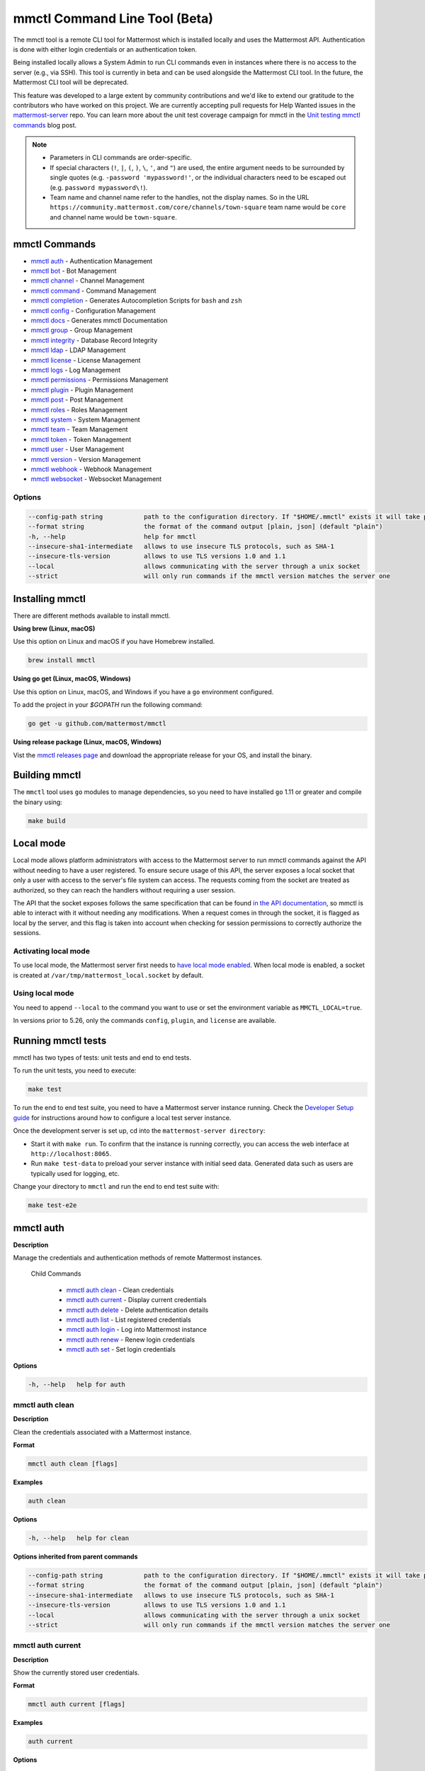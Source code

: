 mmctl Command Line Tool (Beta)
==============================

The mmctl tool is a remote CLI tool for Mattermost which is installed locally and uses the Mattermost API. Authentication is done with either login credentials or an authentication token.

Being installed locally allows a System Admin to run CLI commands even in instances where there is no access to the server (e.g., via SSH). This tool is currently in beta and can be used alongside the Mattermost CLI tool. In the future, the Mattermost CLI tool will be deprecated.

This feature was developed to a large extent by community contributions and we'd like to extend our gratitude to the contributors who have worked on this project. We are currently accepting pull requests for Help Wanted issues in the `mattermost-server <https://github.com/mattermost/mattermost-server/issues?q=is%3Aissue+is%3Aopen+label%3A%22Help+Wanted%22+label%3AArea%2Fmmctl>`__ repo. You can learn more about the unit test coverage campaign for mmctl in the `Unit testing mmctl commands <https://mattermost.com/blog/unit-testing-mmctl-commands/>`__ blog post.

.. note::

   -  Parameters in CLI commands are order-specific.
   -  If special characters (``!``, ``|``, ``(``, ``)``, ``\``, ``'``, and ``"``) are used, the entire argument needs to be surrounded by single quotes (e.g. ``-password 'mypassword!'``, or the individual characters need to be escaped out (e.g. ``password mypassword\!``).
   - Team name and channel name refer to the handles, not the display names. So in the URL ``https://community.mattermost.com/core/channels/town-square`` team name would be ``core`` and channel name would be ``town-square``.


mmctl Commands
---------------

- `mmctl auth`_ - Authentication Management
- `mmctl bot`_ - Bot Management
- `mmctl channel`_ - Channel Management
- `mmctl command`_ - Command Management
- `mmctl completion`_ - Generates Autocompletion Scripts for ``bash`` and ``zsh``
- `mmctl config`_ - Configuration Management
- `mmctl docs`_ - Generates mmctl Documentation
- `mmctl group`_ - Group Management
- `mmctl integrity`_ - Database Record Integrity
- `mmctl ldap`_ - LDAP Management
- `mmctl license`_ - License Management
- `mmctl logs`_ - Log Management
- `mmctl permissions`_ - Permissions Management
- `mmctl plugin`_ - Plugin Management
- `mmctl post`_ - Post Management
- `mmctl roles`_ - Roles Management
- `mmctl system`_ - System Management
- `mmctl team`_ - Team Management
- `mmctl token`_ - Token Management
- `mmctl user`_ - User Management
- `mmctl version`_ - Version Management
- `mmctl webhook`_ - Webhook Management
- `mmctl websocket`_ - Websocket Management

Options
~~~~~~~

.. code-block:: sh

    --config-path string           path to the configuration directory. If "$HOME/.mmctl" exists it will take precedence over the default value (default "$XDG_CONFIG_HOME")
    --format string                the format of the command output [plain, json] (default "plain")
    -h, --help                     help for mmctl
    --insecure-sha1-intermediate   allows to use insecure TLS protocols, such as SHA-1
    --insecure-tls-version         allows to use TLS versions 1.0 and 1.1
    --local                        allows communicating with the server through a unix socket
    --strict                       will only run commands if the mmctl version matches the server one

Installing mmctl
----------------

There are different methods available to install mmctl.

**Using brew (Linux, macOS)**

Use this option on Linux and macOS if you have Homebrew installed.

.. code-block:: sh

   brew install mmctl

**Using go get (Linux, macOS, Windows)**

Use this option on Linux, macOS, and Windows if you have a ``go`` environment configured.

To add the project in your `$GOPATH` run the following command:

.. code-block:: sh

   go get -u github.com/mattermost/mmctl

**Using release package (Linux, macOS, Windows)**

Vist the `mmctl releases page <https://github.com/mattermost/mmctl/releases>`__ and download the appropriate release for your OS, and install the binary.


Building mmctl
----------------

The ``mmctl`` tool uses ``go`` modules to manage dependencies, so you need to have installed
``go`` 1.11 or greater and compile the binary using:

.. code-block:: sh

  make build

Local mode
----------

Local mode allows platform administrators with access to the Mattermost server to run mmctl commands against the API without needing to have a user registered. To ensure secure usage of this API, the server exposes a local socket that only a user with access to the server's file system can access. The requests coming from the socket are treated as authorized, so they can reach the handlers without requiring a user session.

The API that the socket exposes follows the same specification that can be found `in the API documentation <https://api.mattermost.com>`_, so mmctl is able to interact with it without needing any modifications. When a request comes in through the socket, it is flagged as local by the server, and this flag is taken into account when checking for session permissions to correctly authorize the sessions.

Activating local mode
~~~~~~~~~~~~~~~~~~~~~

To use local mode, the Mattermost server first needs to `have local mode enabled <https://docs.mattermost.com/administration/config-settings.html#enable-local-mode>`_. When local mode is enabled, a socket is created at ``/var/tmp/mattermost_local.socket`` by default.

Using local mode
~~~~~~~~~~~~~~~~

You need to append ``--local`` to the command you want to use or set the environment variable as ``MMCTL_LOCAL=true``.

In versions prior to 5.26, only the commands ``config``, ``plugin``, and ``license`` are available.

Running mmctl tests
-------------------

mmctl has two types of tests: unit tests and end to end tests. 

To run the unit tests, you need to execute:

.. code-block:: sh

  make test

To run the end to end test suite, you need to have a Mattermost server instance running. Check the `Developer Setup guide <https://developers.mattermost.com/contribute/server/developer-setup/>`_ for instructions around how to configure a local test server instance.

Once the development server is set up, cd into the ``mattermost-server directory``:

- Start it with ``make run``. To confirm that the instance is running correctly, you can access the web interface at ``http://localhost:8065``.
- Run ``make test-data`` to preload your server instance with initial seed data. Generated data such as users are typically used for logging, etc.

Change your directory to ``mmctl`` and run the end to end test suite with:

.. code-block:: sh

  make test-e2e


mmctl auth
----------

**Description**

Manage the credentials and authentication methods of remote Mattermost instances.
  
   Child Commands   

      - `mmctl auth clean`_ - Clean credentials
      - `mmctl auth current`_ - Display current credentials
      - `mmctl auth delete`_ - Delete authentication details
      - `mmctl auth list`_ - List registered credentials
      - `mmctl auth login`_ - Log into Mattermost instance
      - `mmctl auth renew`_ - Renew login credentials
      - `mmctl auth set`_ - Set login credentials

**Options**

.. code-block:: sh

   -h, --help   help for auth

mmctl auth clean
~~~~~~~~~~~~~~~~

**Description**

Clean the credentials associated with a Mattermost instance.

**Format**

.. code-block:: sh

   mmctl auth clean [flags]

**Examples**

.. code-block:: sh

   auth clean

**Options**

.. code-block:: sh

   -h, --help   help for clean

**Options inherited from parent commands**

.. code-block:: sh

   --config-path string           path to the configuration directory. If "$HOME/.mmctl" exists it will take precedence over the default value (default "$XDG_CONFIG_HOME")
   --format string                the format of the command output [plain, json] (default "plain")
   --insecure-sha1-intermediate   allows to use insecure TLS protocols, such as SHA-1
   --insecure-tls-version         allows to use TLS versions 1.0 and 1.1
   --local                        allows communicating with the server through a unix socket
   --strict                       will only run commands if the mmctl version matches the server one

mmctl auth current
~~~~~~~~~~~~~~~~~~

**Description**

Show the currently stored user credentials.

**Format**

.. code-block:: sh

   mmctl auth current [flags]

**Examples**

.. code-block:: sh

   auth current

**Options**

.. code-block:: sh

   -h, --help   help for current

**Options inherited from parent commands**

.. code-block:: sh

   --config-path string           path to the configuration directory. If "$HOME/.mmctl" exists it will take precedence over the default value (default "$XDG_CONFIG_HOME")
   --format string                the format of the command output [plain, json] (default "plain")
   --insecure-sha1-intermediate   allows to use insecure TLS protocols, such as SHA-1
   --insecure-tls-version         allows to use TLS versions 1.0 and 1.1
   --local                        allows communicating with the server through a unix socket
   --strict                       will only run commands if the mmctl version matches the server one

mmctl auth delete
~~~~~~~~~~~~~~~~~

**Description**

Delete a named credential.

**Format**

.. code-block:: sh

   mmctl auth delete [server name] [flags]

**Examples**

.. code-block:: sh

   auth delete local-server

**Options**

.. code-block:: sh

   -h, --help   help for delete

**Options inherited from parent commands**

.. code-block:: sh

   --config-path string           path to the configuration directory. If "$HOME/.mmctl" exists it will take precedence over the default value (default "$XDG_CONFIG_HOME")
   --format string                the format of the command output [plain, json] (default "plain")
   --insecure-sha1-intermediate   allows to use insecure TLS protocols, such as SHA-1
   --insecure-tls-version         allows to use TLS versions 1.0 and 1.1
   --local                        allows communicating with the server through a unix socket
   --strict                       will only run commands if the mmctl version matches the server one

mmctl auth list
~~~~~~~~~~~~~~~~

**Description**

Print a list of registered credentials.

**Format**

.. code-block:: sh

   mmctl auth list [flags]

**Examples**

.. code-block:: sh

   auth list

**Options**

.. code-block:: sh

   -h, --help   help for auth list

**Options inherited from parent commands**

.. code-block:: sh

   --config-path string           path to the configuration directory. If "$HOME/.mmctl" exists it will take precedence over the default value (default "$XDG_CONFIG_HOME")
   --format string                the format of the command output [plain, json] (default "plain")
   --insecure-sha1-intermediate   allows to use insecure TLS protocols, such as SHA-1
   --insecure-tls-version         allows to use TLS versions 1.0 and 1.1
   --local                        allows communicating with the server through a unix socket
   --strict                       will only run commands if the mmctl version matches the server one

mmctl auth login
~~~~~~~~~~~~~~~~

**Description**

Log in to an instance and store credentials.

**Format**

.. code-block:: sh

   mmctl auth login [instance url] --name [server name] --username [username] --password [password] [flags]

**Examples**

.. code-block:: sh

   auth login https://mattermost.example.com
   auth login https://mattermost.example.com --name local-server --username sysadmin --password mysupersecret
   auth login https://mattermost.example.com --name local-server --username sysadmin --password mysupersecret --mfa-token 123456
   auth login https://mattermost.example.com --name local-server --access-token myaccesstoken

**Options**

.. code-block:: sh

   -a, --access-token string   Access token to use instead of username/password
   -h, --help                  help for login
   -m, --mfa-token string      MFA token for the credentials
   -n, --name string           Name for the credentials
    --no-activate             If present, it won't activate the credentials after login
   -p, --password string       Password for the credentials
   -u, --username string       Username for the credentials

**Options inherited from parent commands**

.. code-block:: sh

   --config-path string           path to the configuration directory. If "$HOME/.mmctl" exists it will take precedence over the default value (default "$XDG_CONFIG_HOME")
   --format string                the format of the command output [plain, json] (default "plain")
   --insecure-sha1-intermediate   allows to use insecure TLS protocols, such as SHA-1
   --insecure-tls-version         allows to use TLS versions 1.0 and 1.1
   --local                        allows communicating with the server through a unix socket
   --strict                       will only run commands if the mmctl version matches the server one

mmctl auth renew
~~~~~~~~~~~~~~~~

**Description**

Renew the credentials for a given server.

**Format**

.. code-block:: sh

   mmctl auth renew [flags]

**Examples**

.. code-block:: sh

   auth renew local-server

**Options**

.. code-block:: sh

   -a, --access-token string   Access token to use instead of username/password
   -h, --help                  help for renew
   -m, --mfa-token string      MFA token for the credentials
   -p, --password string       Password for the credentials

**Options inherited from parent commands**

.. code-block:: sh

   --config-path string           path to the configuration directory. If "$HOME/.mmctl" exists it will take precedence over the default value (default "$XDG_CONFIG_HOME")
   --format string                the format of the command output [plain, json] (default "plain")
   --insecure-sha1-intermediate   allows to use insecure TLS protocols, such as SHA-1
   --insecure-tls-version         allows to use TLS versions 1.0 and 1.1
   --local                        allows communicating with the server through a unix socket
   --strict                       will only run commands if the mmctl version matches the server one

mmctl auth set
~~~~~~~~~~~~~~

**Description**

Set credentials to use in the following commands.

**Format**

.. code-block:: sh

   mmctl auth set [server name] [flags]

**Examples**

.. code-block:: sh

   auth set local-server

**Options**

.. code-block:: sh

   -h, --help   help for set

**Options inherited from parent commands**

.. code-block:: sh

   --config-path string           path to the configuration directory. If "$HOME/.mmctl" exists it will take precedence over the default value (default "$XDG_CONFIG_HOME")
   --format string                the format of the command output [plain, json] (default "plain")
   --insecure-sha1-intermediate   allows to use insecure TLS protocols, such as SHA-1
   --insecure-tls-version         allows to use TLS versions 1.0 and 1.1
   --local                        allows communicating with the server through a unix socket
   --strict                       will only run commands if the mmctl version matches the server one

Authenticate to a server (e.g. >mmctl auth login https://test.mattermost.com), then enter your username and password (and MFA token if MFA is enabled on the account).

**Password**

.. code-block:: sh

   $ mmctl auth login https://community.mattermost.com --name community --username my-username --password mysupersecret

The ``login`` command can also work interactively, so if you leave any required flag empty, ``mmctl`` will ask you for it interactively:

.. code-block:: sh

   $ mmctl auth login https://community.mattermost.com
   Connection name: community
   Username: my-username
   Password:

**MFA**

To log in with MFA, use the ``--mfa-token`` flag:

.. code-block:: sh

   $ mmctl auth login https://community.mattermost.com --name community --username my-username --password mysupersecret --mfa-token 123456

Access tokens
^^^^^^^^^^^^^

You can generate and use a personal access token to authenticate with a server, instead of using username and password to log in:

.. code-block:: sh

   $ mmctl auth login https://community.mattermost.com --name community --access-token MY_ACCESS_TOKEN

Alternatively, you can log in to your Mattermost server with a username and password:

.. code-block:: sh

   $ mmctl auth login https://my-instance.example.com --name my-instance --username john.doe --password mysupersecret
   credentials for my-instance: john.doe@https://my-instance.example.com stored

We can check the currently stored credentials with:

.. code-block:: sh

   $ mmctl auth list

   | Active |        Name | Username |                     InstanceUrl |
   |--------|-------------|----------|---------------------------------|
   |      * | my-instance | john.doe | https://my-instance.example.com |

And now we can run commands normally:

.. code-block:: sh

   $ mmctl user search john.doe
   id: qykfw3t933y38k57ubct77iu9c
   username: john.doe
   nickname:
   position:
   first_name: John
   last_name: Doe
   email: john.doe@example.com
   auth_service:

Installing shell completions
^^^^^^^^^^^^^^^^^^^^^^^^^^^^

To install the shell completions for bash, add the following line to your ``~/.bashrc`` or ``~/.profile`` file:

.. code-block:: sh

   source <(mmctl completion bash)

For zsh, add the following line to your ``~/.zshrc`` file:

.. code-block:: sh

   source <(mmctl completion zsh)

mmctl bot
---------

Management of bots.

   Child Commands
      - `mmctl bot assign`_ - Assign bot ownership
      - `mmctl bot create`_ - Create a new bot
      - `mmctl bot disable`_ - Disable a bot
      - `mmctl bot enable`_ - Enable a bot
      - `mmctl bot list`_ - List all bots
      - `mmctl bot update`_ - Update bot configuration

**Options**

.. code-block:: sh

   -h, --help   help for bot

mmctl bot assign
~~~~~~~~~~~~~~~~

**Description**

Assign the ownership of a bot to another user.

**Format**

.. code-block:: sh

   mmctl bot assign [bot-username] [new-owner-username] [flags]

**Examples**

.. code-block:: sh

   bot assign testbot user2

**Options**

.. code-block:: sh

   -h, --help              help for assign

**Options inherited from parent commands**

.. code-block:: sh

   --config-path string           path to the configuration directory. If "$HOME/.mmctl" exists it will take precedence over the default value (default "$XDG_CONFIG_HOME")
   --format string                the format of the command output [plain, json] (default "plain")
   --insecure-sha1-intermediate   allows to use insecure TLS protocols, such as SHA-1
   --insecure-tls-version         allows to use TLS versions 1.0 and 1.1
   --local                        allows communicating with the server through a unix socket
   --strict                       will only run commands if the mmctl version matches the server one

mmctl bot create
~~~~~~~~~~~~~~~~

**Description**

Create a bot.

**Format**

.. code-block:: sh

   mmctl bot create [username] [flags]

**Examples**

.. code-block:: sh

   bot create testbot

**Options**

.. code-block:: sh

   --description string    Optional. The description text for the new bot.
   --display-name string   Optional. The display name for the new bot.
   -h, --help              help for create

**Options inherited from parent commands**

.. code-block:: sh

   --config-path string           path to the configuration directory. If "$HOME/.mmctl" exists it will take precedence over the default value (default "$XDG_CONFIG_HOME")
   --format string                the format of the command output [plain, json] (default "plain")
   --insecure-sha1-intermediate   allows to use insecure TLS protocols, such as SHA-1
   --insecure-tls-version         allows to use TLS versions 1.0 and 1.1
   --local                        allows communicating with the server through a unix socket
   --strict                       will only run commands if the mmctl version matches the server one

mmctl bot disable
~~~~~~~~~~~~~~~~~

**Description**

Disable an enabled bot.

**Format**

.. code-block:: sh

   mmctl bot disable [username] [flags]

**Examples**

.. code-block:: sh

   bot disable testbot

**Options**

.. code-block:: sh

   -h, --help     help for disable

**Options inherited from parent commands**

.. code-block:: sh

   --config-path string           path to the configuration directory. If "$HOME/.mmctl" exists it will take precedence over the default value (default "$XDG_CONFIG_HOME")
   --format string                the format of the command output [plain, json] (default "plain")
   --insecure-sha1-intermediate   allows to use insecure TLS protocols, such as SHA-1
   --insecure-tls-version         allows to use TLS versions 1.0 and 1.1
   --local                        allows communicating with the server through a unix socket
   --strict                       will only run commands if the mmctl version matches the server one

mmctl bot enable
~~~~~~~~~~~~~~~~

**Description**

Enable a disabled bot.

**Format**

.. code-block:: sh

   mmctl bot enable [username] [flags]

**Examples**

.. code-block:: sh

   bot enable testbot

**Options**

.. code-block:: sh

   -h, --help              help for enable

**Options inherited from parent commands**

.. code-block:: sh

   --config-path string           path to the configuration directory. If "$HOME/.mmctl" exists it will take precedence over the default value (default "$XDG_CONFIG_HOME")
   --format string                the format of the command output [plain, json] (default "plain")
   --insecure-sha1-intermediate   allows to use insecure TLS protocols, such as SHA-1
   --insecure-tls-version         allows to use TLS versions 1.0 and 1.1
   --local                        allows communicating with the server through a unix socket
   --strict                       will only run commands if the mmctl version matches the server one

mmctl bot list
~~~~~~~~~~~~~~

**Description**

List the bot's users.

**Format**

.. code-block:: sh

   mmctl bot list [flags]

**Examples**

.. code-block:: sh

   bot list

**Options**

.. code-block:: sh

   --all        Optional. Show all bots (including deleleted and orphaned)
   -h, --help   help for list
   --orphaned   Optional. Only show orphaned bots

**Options inherited from parent commands**

.. code-block:: sh

   --config-path string           path to the configuration directory. If "$HOME/.mmctl" exists it will take precedence over the default value (default "$XDG_CONFIG_HOME")
   --format string                the format of the command output [plain, json] (default "plain")
   --insecure-sha1-intermediate   allows to use insecure TLS protocols, such as SHA-1
   --insecure-tls-version         allows to use TLS versions 1.0 and 1.1
   --local                        allows communicating with the server through a unix socket
   --strict                       will only run commands if the mmctl version matches the server one

mmctl bot update
~~~~~~~~~~~~~~~~

**Description**

Update bot information.

**Format**

.. code-block:: sh

   mmctl bot update [username] [flags]

**Examples**

.. code-block:: sh

   bot update testbot --username newbotusername

**Options**

.. code-block:: sh

   --description string    Optional. The new description text for the bot
   --display-name string   Optional. The new display name for the bot
   -h, --help              help for update
   --username string       Optional. The new username for the bot

**Options inherited from parent commands**

.. code-block:: sh

   --config-path string           path to the configuration directory. If "$HOME/.mmctl" exists it will take precedence over the default value (default "$XDG_CONFIG_HOME")
   --format string                the format of the command output [plain, json] (default "plain")
   --insecure-sha1-intermediate   allows to use insecure TLS protocols, such as SHA-1
   --insecure-tls-version         allows to use TLS versions 1.0 and 1.1
   --local                        allows communicating with the server through a unix socket
   --strict                       will only run commands if the mmctl version matches the server one

mmctl channel
--------------

Commands for channel management.

   Child Commands
      -  `mmctl channel archive`_ - Archive a channel
      -  `mmctl channel create`_ - Create a channel
      -  `mmctl channel delete`_ - Delete a channel
      -  `mmctl channel list`_ - List all channels on specified teams
      -  `mmctl channel make_private`_ - Set a channel's type to "private"
      -  `mmctl channel modify`_ - Modify a channel's type (private/public)
      -  `mmctl channel move`_ - Move channels to the specified team
      -  `mmctl channel rename`_ - Rename a channel
      -  `mmctl channel restore`_ - (Deprecated) Restore a channel from the archive
      -  `mmctl channel search`_ - Search a channel by name
      -  `mmctl channel unarchive`_ - Unarchive a channel
      -  `mmctl channel users`_ - Manage channel users
      -  `mmctl channel users add`_ - Add a user to a channel
      -  `mmctl channel users remove`_ - Remove a user from a channel

**Options**

.. code-block:: sh

   -h, --help   help for channel

mmctl channel archive
~~~~~~~~~~~~~~~~~~~~~

**Description**

Archive one or multiple channels along with all related information including posts from the database. Channels can be specified by ``[team]:[channel]`` (i.e., myteam:mychannel) or by channel ID.

**Format**

.. code-block:: sh

   mmctl channel archive [channels] [flags]

**Examples**

.. code-block:: sh

   channel archive myteam:mychannel

**Options**

.. code-block:: sh

   -h, --help   help for archive

**Options inherited from parent commands**

.. code-block:: sh

   --config-path string         path to the configuration directory. If "$HOME/.mmctl" exists it will take precedence over the default value (default "$XDG_CONFIG_HOME")
   --format string               the format of the command output [plain, json] (default "plain")
   --insecure-sha1-intermediate  allows the use of insecure TLS protocols, such as SHA-1
   --local                       allows communicating with the server through a unix socket
   --strict                      will only run commands if the mmctl version matches the server one

mmctl channel create
~~~~~~~~~~~~~~~~~~~~

**Description**

Create a channel.

**Format**

.. code-block:: sh

   mmctl channel create [flags]

**Examples**

.. code-block:: sh

   channel create --team myteam --name mynewchannel --display_name "My New Channel"
   channel create --team myteam --name mynewprivatechannel --display_name "My New Private Channel" --private

**Options**

.. code-block:: sh
   
   --display_name string   Channel Display Name
   --header string         Channel header
   -h, --help              help for create
   --name string           Channel Name
   --private               Create a private channel
   --purpose string        Channel purpose
   --team string           Team name or ID

**Options inherited from parent commands**

.. code-block:: sh

   --config-path string          path to the configuration directory. If "$HOME/.mmctl" exists it will take precedence over the default value (default "$XDG_CONFIG_HOME")
   --format string               the format of the command output [plain, json] (default "plain")
   --insecure-sha1-intermediate  allows the use of insecure TLS protocols, such as SHA-1
   --local                       allows communicating with the server through a unix socket
   --strict                      will only run commands if the mmctl version matches the server one

mmctl channel delete
~~~~~~~~~~~~~~~~~~~~

**Description**

Permanently delete one or multiple channels along with all related information including posts from the database.

**Format**

.. code-block:: sh

   mmctl channel delete [channels] [flags]

**Examples**

.. code-block:: sh

   channel delete myteam:mychannel

**Options**

.. code-block:: sh

   --confirm       Confirm you really want to delete the channel and a DB backup has been performed.
   -h, --help      help for delete

**Options inherited from parent commands**

.. code-block:: sh

   --config-path string           path to the configuration directory. If "$HOME/.mmctl" exists it will take precedence over the default value (default "$XDG_CONFIG_HOME")
   --format string                the format of the command output [plain, json] (default "plain")
   --insecure-sha1-intermediate   allows to use insecure TLS protocols, such as SHA-1
   --local                        allows communicating with the server through a unix socket
   --strict                       will only run commands if the mmctl version matches the server one

mmctl channel list
~~~~~~~~~~~~~~~~~~~~

**Description**

List all Public and archived channels on specified teams. Archived channels are appended with ``(archived)``. Private channels the user is a member of or has access to are appended with ``(private)``.

**Format**

.. code-block:: sh

   mmctl channel list [teams] [flags]

**Examples**

.. code-block:: sh

   channel list myteam

**Options**

.. code-block:: sh

   -h, --help   help for list

**Options inherited from parent commands**

.. code-block:: sh

   --config-path string          path to the configuration directory. If "$HOME/.mmctl" exists it will take precedence over the default value (default "$XDG_CONFIG_HOME")
   --format string               the format of the command output [plain, json] (default "plain")
   --insecure-sha1-intermediate  allows the use of insecure TLS protocols, such as SHA-1
   --local                       allows communicating with the server through a unix socket
   --strict                      will only run commands if the mmctl version matches the server one

mmctl channel make_private
~~~~~~~~~~~~~~~~~~~~~~~~~~

**Description**

Set the type of a channel from Public to Private. Channel can be specified by ``[team]:[channel]`` (e.g., myteam:mychannel) or by channel ID.

**Format**

.. code-block:: sh

   mmctl channel make_private [channel] [flags]

**Examples**

.. code-block:: sh

   channel make_private myteam:mychannel

**Options**

.. code-block:: sh

   -h, --help   help for make_private

**Options inherited from parent commands**

.. code-block:: sh

   --config-path string          path to the configuration directory. If "$HOME/.mmctl" exists it will take precedence over the default value (default "$XDG_CONFIG_HOME")
   --format string               the format of the command output [plain, json] (default "plain")
   --insecure-sha1-intermediate  allows the use of insecure TLS protocols, such as SHA-1
   --local                       allows communicating with the server through a unix socket
   --strict                      will only run commands if the mmctl version matches the server one

mmctl channel modify
~~~~~~~~~~~~~~~~~~~~

**Description**

Change the public/private type of a channel. Channel can be specified by ``[team]:[channel]`` (i.e., myteam:mychannel) or by channel ID.

**Format**

.. code-block:: sh

   mmctl channel modify [channel] [flags]

**Examples**

.. code-block:: sh

   channel modify myteam:mychannel --private
   channel modify channelId --public

**Options**

.. code-block:: sh

   -h, --help  help for modify
   --private   Convert the channel to a private channel
   --public    Convert the channel to a public channel

**Options inherited from parent commands**

.. code-block:: sh

   --config-path string          path to the configuration directory. If "$HOME/.mmctl" exists it will take precedence over the default value (default "$XDG_CONFIG_HOME")
   --format string               the format of the command output [plain, json] (default "plain")
   --insecure-sha1-intermediate  allows the use of insecure TLS protocols, such as SHA-1
   --local                       allows communicating with the server through a unix socket
   --strict                      will only run commands if the mmctl version matches the server one

mmctl channel move
~~~~~~~~~~~~~~~~~~~

**Description**

Move the provided channels to the specified team. Validate that all users in the channel belong to the target team. Incoming/outgoing webhooks are moved along with the channel. Channels can be specified by ``[team]:[channel]`` (e.g., myteam:mychannel) or by channel ID.

**Format**

.. code-block:: sh

   mmctl channel move [team] [channels] [flags]

**Examples**

.. code-block:: sh

   channel move newteam oldteam:mychannel

**Options**

.. code-block:: sh

   -h, --help    help for move
   --force       Remove users that are not members of target team before moving the channel.

**Options inherited from parent commands**

.. code-block:: sh

   --config-path string          path to the configuration directory. If "$HOME/.mmctl" exists it will take precedence over the default value (default "$XDG_CONFIG_HOME")
   --format string               the format of the command output [plain, json] (default "plain")
   --insecure-sha1-intermediate  allows the use of insecure TLS protocols, such as SHA-1
   --local                       allows communicating with the server through a unix socket
   --strict                      will only run commands if the mmctl version matches the server one

mmctl channel rename
~~~~~~~~~~~~~~~~~~~~

**Description**

Rename an existing channel.

**Format**

.. code-block:: sh

   mmctl channel rename [channel] [flags]

**Examples**

.. code-block:: sh

   channel rename myteam:oldchannel --name 'new-channel' --display_name 'New Display Name'
   channel rename myteam:oldchannel --name 'new-channel'
   channel rename myteam:oldchannel --display_name 'New Display Name'

**Options**

.. code-block:: sh

   --display_name string   Channel Display Name
   -h, --help              help for rename
   --name string           Channel Name

**Options inherited from parent commands**

.. code-block:: sh

   --config-path string          path to the configuration directory. If "$HOME/.mmctl" exists it will take precedence over the default value (default "$XDG_CONFIG_HOME")
   --format string               the format of the command output [plain, json] (default "plain")
   --format string               the format of the command output [plain, json] (default "plain")
   --insecure-sha1-intermediate  allows the use of insecure TLS protocols, such as SHA-1
   --local                       allows communicating with the server through a unix socket
   --strict                      will only run commands if the mmctl version matches the server one

mmctl channel restore
~~~~~~~~~~~~~~~~~~~~~

Deprecated in favor of `mmctl channel unarchive`_. Not used in Mattermost Server version v5.26 and later.

**Description**

Restore a previously deleted channel. Channels can be specified by ``[team]:[channel]`` (e.g., myteam:mychannel) or by channel ID.

**Format**

.. code-block:: sh

   mmctl channel restore [channels] [flags]

**Examples**

.. code-block:: sh

   channel restore myteam:mychannel

**Options**

.. code-block:: sh

   -h, --help   help for restore

**Options inherited from parent commands**

.. code-block:: sh

   --format string               the format of the command output [plain, json] (default "plain")
   --insecure-sha1-intermediate  allows the use of insecure TLS protocols, such as SHA-1
   --local                       allows communicating with the server through a unix socket
   --strict                      will only run commands if the mmctl version matches the server one

mmctl channel search
~~~~~~~~~~~~~~~~~~~~

**Description**

Search a channel by channel name. Channel can be specified by team (e.g., ``--team myteam mychannel``) or by team ID.

**Format**

.. code-block:: sh

   mmctl channel search [channel]
   mmctl search --team [team] [channel] [flags]

**Examples**

.. code-block:: sh

   channel search mychannel
   channel search --team myteam mychannel

**Options**

.. code-block:: sh

   -h, --help      help for search
   --team string   team name or ID

**Options inherited from parent commands**

.. code-block:: sh

   --config-path string          path to the configuration directory. If "$HOME/.mmctl" exists it will take precedence over the default value (default "$XDG_CONFIG_HOME")
   --format string               the format of the command output [plain, json] (default "plain")
   --insecure-sha1-intermediate  allows the use of insecure TLS protocols, such as SHA-1
   --local                       allows communicating with the server through a unix socket
   --strict                      will only run commands if the mmctl version matches the server one

mmctl channel unarchive
~~~~~~~~~~~~~~~~~~~~~~~

**Description**

Unarchive a previously archived channel. Channels can be specified by ``[team]:[channel]``. (e.g., myteam:mychannel) or by channel ID.

**Format**

.. code-block:: sh

   mmctl channel unarchive [channels] [flags]
  
**Examples**

.. code-block:: sh

   channel unarchive myteam:mychannel

**Options**

.. code-block:: sh

   -h, --help   help for unarchive

**Options inherited from parent commands**

.. code-block:: sh

   --config-path string           path to the configuration directory. If "$HOME/.mmctl" exists it will take precedence over the default value (default "$XDG_CONFIG_HOME")
   --format string                the format of the command output [plain, json] (default "plain")
   --insecure-sha1-intermediate   allows to use insecure TLS protocols, such as SHA-1
   --local                        allows communicating with the server through a unix socket
   --strict                       will only run commands if the mmctl version matches the server one

mmctl channel users
~~~~~~~~~~~~~~~~~~~~

**Description**

Manage channel users.

**Options**

.. code-block:: sh

   -h, --help   help for users
  
**Options inherited from parent commands**

.. code-block:: sh

   --config-path string           path to the configuration directory. If "$HOME/.mmctl" exists it will take precedence over the default value (default "$XDG_CONFIG_HOME")
   --format string                the format of the command output [plain, json] (default "plain")
   --insecure-sha1-intermediate   allows to use insecure TLS protocols, such as SHA-1
   --local                        allows communicating with the server through a unix socket
   --strict                       will only run commands if the mmctl version matches the server one

mmctl channel users add
~~~~~~~~~~~~~~~~~~~~~~~

**Description**

Add one or multiple users to a channel.

**Format**

.. code-block:: sh

   mmctl channel users add [channel] [users] [flags]

**Examples**

.. code-block:: sh

   channel users add myteam:mychannel user@example.com username

**Options**

.. code-block:: sh

   -h, --help   help for add

**Options inherited from parent commands**

.. code-block:: sh

   --config-path string           path to the configuration directory. If "$HOME/.mmctl" exists it will take precedence over the default value (default "$XDG_CONFIG_HOME")
   --format string                the format of the command output [plain, json] (default "plain")
   --insecure-sha1-intermediate   allows to use insecure TLS protocols, such as SHA-1
   --local                        allows communicating with the server through a unix socket
   --strict                       will only run commands if the mmctl version matches the server one

mmctl channel users remove
~~~~~~~~~~~~~~~~~~~~~~~~~~

**Description**

Remove one or multiple users from a channel.

**Format**

.. code-block:: sh

   mmctl channel users remove [channel] [users] [flags]

**Examples**

.. code-block:: sh

   channel users remove myteam:mychannel user@example.com username
   channel users remove myteam:mychannel --all-users

**Options**

.. code-block:: sh

   --all-users   Remove all users from the indicated channel
   -h, --help   help for remove
  
**Options inherited from parent commands**

.. code-block:: sh

   --config-path string           path to the configuration directory. If "$HOME/.mmctl" exists it will take precedence over the default value (default "$XDG_CONFIG_HOME")
   --format string                the format of the command output [plain, json] (default "plain")
   --insecure-sha1-intermediate   allows to use insecure TLS protocols, such as SHA-1
   --local                        allows communicating with the server through a unix socket
   --strict                       will only run commands if the mmctl version matches the server one

mmctl command
-------------

Management of slash commands.

   Child Commands
      -  `mmctl command archive`_ - Archive a slash command
      -  `mmctl command create`_ - Create a custom command
      -  `mmctl command delete`_ - Delete a specified slash command
      -  `mmctl command list`_ - List slash commands on specified teams
      -  `mmctl command modify`_ - Modify a slash command
      -  `mmctl command move`_ - Move a slash command to a different team
      -  `mmctl command show`_ - Show a custom slash command

**Options**

.. code-block:: sh

   -h, --help      help for command

mmctl command archive
~~~~~~~~~~~~~~~~~~~~~~

**Description**

Archive a slash command. Commands can be specified by command ID.

**Format**

.. code-block:: sh

   mmctl command archive [commandID] [flags]

**Examples**

.. code-block:: sh

   command archive commandID

**Options**

.. code-block:: sh

   -h, --help   help for archive

**Options inherited from parent commands**

.. code-block:: sh

   --config-path string           path to the configuration directory. If "$HOME/.mmctl" exists it will take precedence over the default value (default "$XDG_CONFIG_HOME")
   --format string                the format of the command output [plain, json] (default "plain")
   --insecure-sha1-intermediate   allows to use insecure TLS protocols, such as SHA-1
   --insecure-tls-version         allows to use TLS versions 1.0 and 1.1
   --local                        allows communicating with the server through a unix socket
   --strict                       will only run commands if the mmctl version matches the server one

mmctl command create
~~~~~~~~~~~~~~~~~~~~

**Description**

Create a custom slash command for the specified team.

**Format**

.. code-block:: sh

   mmctl command create [team] [flags]

**Examples**

.. code-block:: sh

   command create myteam --title MyCommand --description "My Command Description" --trigger-word mycommand --url http://localhost:8000/my-slash-handler --creator myusername --response-username my-bot-username --icon http://localhost:8000/my-slash-handler-bot-icon.png --autocomplete --post

**Options**

.. code-block:: sh

   --autocomplete               Show Command in autocomplete list
   --autocompleteDesc string    Short Command Description for autocomplete list
   --autocompleteHint string    Command Arguments displayed as help in autocomplete list
   --creator string             Command Creator's Username (required)
   --description string         Command Description
   -h, --help                   help for create
   --icon string                Command Icon URL
   --post                       Use POST method for Callback URL
   --response-username string   Command Response Username
   --title string               Command Title
   --trigger-word string        Command Trigger Word (required)
   --url string                 Command Callback URL (required)

**Options inherited from parent commands**

.. code-block:: sh

   --config-path string           path to the configuration directory. If "$HOME/.mmctl" exists it will take precedence over the default value (default "$XDG_CONFIG_HOME")
   --format string                the format of the command output [plain, json] (default "plain")
   --insecure-sha1-intermediate   allows to use insecure TLS protocols, such as SHA-1
   --insecure-tls-version         allows to use TLS versions 1.0 and 1.1
   --local                        allows communicating with the server through a unix socket
   --strict                       will only run commands if the mmctl version matches the server one

mmctl command delete
~~~~~~~~~~~~~~~~~~~~

**Dscription**

Delete a slash command. Commands can be specified by command ID.

.. note::

  This command has been deprecated in favor of `mmctl command archive`_.

**Format**

.. code-block:: sh

   mmctl command delete [flags]

**Examples**

.. code-block:: sh

   command delete commandID

**Options**

.. code-block:: sh

   -h, --help   help for delete

**Options inherited from parent commands**

.. code-block:: sh

   --format string               the format of the command output [plain, json] (default "plain")
   --insecure-sha1-intermediate  allows the use of insecure TLS protocols, such as SHA-1
   --local                       allows communicating with the server through a unix socket
   --strict                      will only run commands if the mmctl version matches the server one

mmctl command list
~~~~~~~~~~~~~~~~~~~

**Description**

List all commands on specified teams.

**Format**

.. code-block:: sh

   mmctl command list [flags]

**Examples**

.. code-block:: sh

  command list myteam

**Options**

.. code-block:: sh

   -h, --help   help for list

**Options inherited from parent commands**

.. code-block:: sh

   --config-path string           path to the configuration directory. If "$HOME/.mmctl" exists it will take precedence over the default value (default "$XDG_CONFIG_HOME")
   --format string                the format of the command output [plain, json] (default "plain")
   --insecure-sha1-intermediate   allows to use insecure TLS protocols, such as SHA-1
   --insecure-tls-version         allows to use TLS versions 1.0 and 1.1
   --local                        allows communicating with the server through a unix socket
   --strict                       will only run commands if the mmctl version matches the server one

mmctl command modify
~~~~~~~~~~~~~~~~~~~~

**Description**

Modify a slash command. Commands can be specified by command ID.

**Format**

.. code-block:: sh

   mmctl command modify [commandID] [flags]

**Examples**

.. code-block:: sh

   command modify commandID --title MyModifiedCommand --description "My Modified Command Description" --trigger-word mycommand --url http://localhost:8000/my-slash-handler --creator myusername --response-username my-bot-username --icon http://localhost:8000/my-slash-handler-bot-icon.png --autocomplete --post

**Options**

.. code-block:: sh

   --autocomplete               Show Command in autocomplete list
   --autocompleteDesc string    Short Command Description for autocomplete list
   --autocompleteHint string    Command Arguments displayed as help in autocomplete list
   --creator string             Command Creator's username, email or id (required)
   --description string         Command Description
   -h, --help                   help for modify
   --icon string                Command Icon URL
   --post                       Use POST method for Callback URL
   --response-username string   Command Response Username
   --title string               Command Title
   --trigger-word string        Command Trigger Word (required)
   --url string                 Command Callback URL (required)

**Options inherited from parent commands**

.. code-block:: sh

   --config-path string           path to the configuration directory. If "$HOME/.mmctl" exists it will take precedence over the default value (default "$XDG_CONFIG_HOME")
   --format string                the format of the command output [plain, json] (default "plain")
   --insecure-sha1-intermediate   allows to use insecure TLS protocols, such as SHA-1
   --insecure-tls-version         allows to use TLS versions 1.0 and 1.1
   --local                        allows communicating with the server through a unix socket
   --strict                       will only run commands if the mmctl version matches the server one

mmctl command move
~~~~~~~~~~~~~~~~~~~

**Description**

Move a slash command to a different team. Commands can be specified by command ID.

**Format**

.. code-block:: sh

   mmctl command move [team] [commandID] [flags]

**Examples**

.. code-block:: sh

   command move newteam commandID

**Options**

.. code-block:: sh

   -h, --help   help for move

**Options inherited from parent commands**

.. code-block:: sh

   --config-path string           path to the configuration directory. If "$HOME/.mmctl" exists it will take precedence over the default value (default "$XDG_CONFIG_HOME")
   --format string                the format of the command output [plain, json] (default "plain")
   --insecure-sha1-intermediate   allows to use insecure TLS protocols, such as SHA-1
   --insecure-tls-version         allows to use TLS versions 1.0 and 1.1
   --local                        allows communicating with the server through a unix socket
   --strict                       will only run commands if the mmctl version matches the server one

mmctl command show
~~~~~~~~~~~~~~~~~~~

**Description**

Show a custom slash command. Commands can be specified by command ID. Returns command ID, team ID, trigger word, display name, and creator username.

**Format**

.. code-block:: sh

   mmctl command show [commandID] [flags]

**Examples**

.. code-block:: sh
   
   command show commandID

**Options**

.. code-block:: sh

   -h, --help   help for show

**Options inherited from parent commands**

.. code-block:: sh

   --config-path string           path to the configuration directory. If "$HOME/.mmctl" exists it will take precedence over the default value (default "$XDG_CONFIG_HOME")
   --format string                the format of the command output [plain, json] (default "plain")
   --insecure-sha1-intermediate   allows to use insecure TLS protocols, such as SHA-1
   --insecure-tls-version         allows to use TLS versions 1.0 and 1.1
   --local                        allows communicating with the server through a unix socket
   --strict                       will only run commands if the mmctl version matches the server one

mmctl completion
----------------

Generates autocompletion scripts for `bash` and `zsh`.

   Child Commands
      -  `mmctl completion bash`_ - Edit the configuration settings
      -  `mmctl completion zsh`_ - Get the value of a configuration setting

**Options**

.. code-block:: sh

   -h, --help   help for completion

mmctl completion bash
~~~~~~~~~~~~~~~~~~~~~

**Description**

Generates the ``bash`` autocompletion scripts.

To load completion, run:

.. code-block:: sh

  . <(mmctl completion bash)

To configure your ``bash`` shell to load completions for each session, add the above line to your ``~/.bashrc``.

**Format**

.. code-block:: sh

   mmctl completion bash [flags]

**Options**

.. code-block:: sh

   -h, --help   help for bash

**Options inherited from parent commands**

.. code-block:: sh

   --config-path string           path to the configuration directory. If "$HOME/.mmctl" exists it will take precedence over the default value (default "$XDG_CONFIG_HOME")
   --format string                the format of the command output [plain, json] (default "plain")
   --insecure-sha1-intermediate   allows to use insecure TLS protocols, such as SHA-1
   --insecure-tls-version         allows to use TLS versions 1.0 and 1.1
   --local                        allows communicating with the server through a unix socket
   --strict                       will only run commands if the mmctl version matches the server one

mmctl completion zsh
~~~~~~~~~~~~~~~~~~~~

**Description**

Generates the ``zsh`` autocompletion scripts.

To load completion, run"

.. code-block:: sh

   . <(mmctl completion zsh)

To configure your ``zsh`` shell to load completions for each session, add the above line to your ``~/.zshrc``.

**Format**

.. code-block:: sh

   mmctl completion zsh [flags]

**Options**

.. code-block:: sh

   -h, --help   help for zsh

**Options inherited from parent commands**

.. code-block:: sh

   --config-path string           path to the configuration directory. If "$HOME/.mmctl" exists it will take precedence over the default value (default "$XDG_CONFIG_HOME")
   --format string                the format of the command output [plain, json] (default "plain")
   --insecure-sha1-intermediate   allows to use insecure TLS protocols, such as SHA-1
   --insecure-tls-version         allows to use TLS versions 1.0 and 1.1
   --local                        allows communicating with the server through a unix socket
   --strict                       will only run commands if the mmctl version matches the server one

mmctl config
------------

Configuration settings.

   Child Commands
      -  `mmctl config edit`_ - Edit the configuration settings
      -  `mmctl config get`_ - Get the value of a configuration setting
      -  `mmctl config migrate`_ - Migrate existing configuration between backends
      -  `mmctl config reload`_ - Reload the server configuration
      -  `mmctl config reset`_ - Reset the configuration
      -  `mmctl config set`_ - Set the value of a configuration
      -  `mmctl config show`_ - Write the server configuration to STDOUT
      -  `mmctl config subpath`_ - Update client asset loading to use the configured subpath

**Options**

.. code-block:: sh

   -h, --help   help for config

mmctl config edit
~~~~~~~~~~~~~~~~~

**Description**

Open the editor defined in the EDITOR environment variable to modify the server's configuration. Once complete, save the file, then upload it to your server."

**Format**

.. code-block:: sh

   mmctl config edit [flags]

**Examples**

.. code-block:: sh

   config edit

**Options**

.. code-block:: sh

   -h, --help   help for edit

**Options inherited from parent commands**

.. code-block:: sh

   --config-path string           path to the configuration directory. If "$HOME/.mmctl" exists it will take precedence over the default value (default "$XDG_CONFIG_HOME")
   --format string                the format of the command output [plain, json] (default "plain")
   --insecure-sha1-intermediate   allows to use insecure TLS protocols, such as SHA-1
   --insecure-tls-version         allows to use TLS versions 1.0 and 1.1
   --local                        allows communicating with the server through a unix socket
   --strict                       will only run commands if the mmctl version matches the server one

mmctl config get
~~~~~~~~~~~~~~~~~

**Description**

Get the value of a configuration setting by its name in dot notation.

**Format**

.. code-block:: sh

   mmctl config get [flags]

**Examples**

.. code-block:: sh

   config get SqlSettings.DriverName

**Options**

.. code-block:: sh

   -h, --help   help for get

**Options inherited from parent commands**

.. code-block:: sh

   --config-path string           path to the configuration directory. If "$HOME/.mmctl" exists it will take precedence over the default value (default "$XDG_CONFIG_HOME")
   --format string                the format of the command output [plain, json] (default "plain")
   --insecure-sha1-intermediate   allows to use insecure TLS protocols, such as SHA-1
   --insecure-tls-version         allows to use TLS versions 1.0 and 1.1
   --local                        allows communicating with the server through a unix socket
   --strict                       will only run commands if the mmctl version matches the server one

mmctl config migrate
~~~~~~~~~~~~~~~~~~~~~

**Description**

Migrates a file-based configuration to (or from) a database-based configuration. Point the Mattermost server at the target configuration to start using it. This command only migrates the configuration data from one type to another. 

.. note::
  
   To change the store type to use the database, a System Admin needs to set a ``MM_CONFIG`` `environment variable <https://docs.mattermost.com/administration/config-in-database.html#create-an-environment-file>`_ and restart the Mattermost server.

**Format**

.. code-block:: sh

   mmctl config migrate [from_config] [to_config] [flags]

**Examples**

.. code-block:: sh

   config migrate path/to/config.json "postgres://mmuser:mostest@localhost:5432/mattermost_test?sslmode=disable&connect_timeout=10"

**Options**

.. code-block:: sh

   -h, --help   help for migrate

**Options inherited from parent commands**

.. code-block:: sh

   --config-path string           path to the configuration directory. If "$HOME/.mmctl" exists it will take precedence over the default value (default "$XDG_CONFIG_HOME")
   --format string                the format of the command output [plain, json] (default "plain")
   --insecure-sha1-intermediate   allows to use insecure TLS protocols, such as SHA-1
   --local                        allows communicating with the server through a unix socket
   --strict                       will only run commands if the mmctl version matches the server one

mmctl config reload
~~~~~~~~~~~~~~~~~~~

**Description**

Reloads the server configuration and applies new settings.

**Format**

.. code-block:: sh

   mmctl config reload [flags]

**Examples**

.. code-block:: sh

   config reload

**Options**

.. code-block:: sh

   -h, --help   help for reload

**Options inherited from parent commands**

.. code-block:: sh

   --config-path string           path to the configuration directory. If "$HOME/.mmctl" exists it will take precedence over the default value (default "$XDG_CONFIG_HOME")
   --format string                the format of the command output [plain, json] (default "plain")
   --insecure-sha1-intermediate   allows to use insecure TLS protocols, such as SHA-1
   --local                        allows communicating with the server through a unix socket
   --strict                       will only run commands if the mmctl version matches the server one

mmctl config reset
~~~~~~~~~~~~~~~~~~~

**Description**

Reset the value of a configuration setting by its name in dot notation or a setting section. Accepts multiple values for array settings.

**Format**

.. code-block:: sh

   mmctl config reset [flags]

**Examples**

.. code-block:: sh

   config reset SqlSettings.DriverName LogSettings

**Options**

.. code-block:: sh

   --confirm   Confirm you really want to reset all configuration settings to its default value
   -h, --help  help for reset

**Options inherited from parent commands**

.. code-block:: sh

   --config-path string           path to the configuration directory. If "$HOME/.mmctl" exists it will take precedence over the default value (default "$XDG_CONFIG_HOME")
   --format string                the format of the command output [plain, json] (default "plain")
   --insecure-sha1-intermediate   allows to use insecure TLS protocols, such as SHA-1
   --insecure-tls-version         allows to use TLS versions 1.0 and 1.1
   --local                        allows communicating with the server through a unix socket
   --strict                       will only run commands if the mmctl version matches the server one

mmctl config set
~~~~~~~~~~~~~~~~~

**Description**

Set the value of a config setting by its name in dot notation. Accepts multiple values for array settings.

**Format**

.. code-block:: sh

   mmctl config set [flags]

**Examples**

.. code-block:: sh

   config set SqlSettings.DriverName mysql
   config set SqlSettings.DataSourceReplicas "replica1" "replica2"

**Options**

.. code-block:: sh

   -h, --help   help for set

**Options inherited from parent commands**

.. code-block:: sh

   --config-path string           path to the configuration directory. If "$HOME/.mmctl" exists it will take precedence over the default value (default "$XDG_CONFIG_HOME")
   --format string                the format of the command output [plain, json] (default "plain")
   --insecure-sha1-intermediate   allows to use insecure TLS protocols, such as SHA-1
   --insecure-tls-version         allows to use TLS versions 1.0 and 1.1
   --local                        allows communicating with the server through a unix socket
   --strict                       will only run commands if the mmctl version matches the server one

mmctl config show
~~~~~~~~~~~~~~~~~~

**Description**

Print the server configuration and writes to STDOUT in JSON format.

**Format**

.. code-block:: sh

   mmctl config show [flags]

**Examples**

.. code-block:: sh

   config show

**Options**

.. code-block:: sh

   -h, --help   help for show

**Options inherited from parent commands**

.. code-block:: sh

   --config-path string           path to the configuration directory. If "$HOME/.mmctl" exists it will take precedence over the default value (default "$XDG_CONFIG_HOME")
   --format string                the format of the command output [plain, json] (default "plain")
   --insecure-sha1-intermediate   allows to use insecure TLS protocols, such as SHA-1
   --insecure-tls-version         allows to use TLS versions 1.0 and 1.1
   --local                        allows communicating with the server through a unix socket
   --strict                       will only run commands if the mmctl version matches the server one

mmctl config subpath
~~~~~~~~~~~~~~~~~~~~~

**Description**

Update the hard-coded production client asset paths to take into account Mattermost running on a subpath. This command needs access to the Mattermost assets directory to be able to rewrite the paths.

**Format**

.. code-block:: sh

   mmctl config subpath [flags]

**Examples**

.. code-block:: sh

   # you can rewrite the assets to use a subpath
   mmctl config subpath --assets-dir /opt/mattermost/client --path /mattermost

   # the subpath can have multiple steps
   mmctl config subpath --assets-dir /opt/mattermost/client --path /my/custom/subpath

   # or you can fallback to the root path passing /
   mmctl config subpath --assets-dir /opt/mattermost/client --path /

**Options**

.. code-block:: sh

   -a, --assets-dir string   directory of the Mattermost assets in the local filesystem
   -h, --help                help for subpath
   -p, --path string         path to update the assets with

**Options inherited from parent commands**

.. code-block:: sh

   --config-path string           path to the configuration directory. If "$HOME/.mmctl" exists it will take precedence over the default value (default "$XDG_CONFIG_HOME")
   --format string                the format of the command output [plain, json] (default "plain")
   --insecure-sha1-intermediate   allows to use insecure TLS protocols, such as SHA-1
   --insecure-tls-version         allows to use TLS versions 1.0 and 1.1
   --local                        allows communicating with the server through a unix socket
   --strict                       will only run commands if the mmctl version matches the server one

mmctl docs
----------

**Description**

Generates mmctl documentation.

**Format**

.. code-block:: sh

   mmctl docs [flags]

**Options**

.. code-block:: sh

   -d, --directory string   The directory where the docs would be generated in. (default "docs")
   -h, --help               help for docs

**Options inherited from parent commands**

.. code-block:: sh

   --config-path string           path to the configuration directory. If "$HOME/.mmctl" exists it will take precedence over the default value (default "$XDG_CONFIG_HOME")
   --format string                the format of the command output [plain, json] (default "plain")
   --insecure-sha1-intermediate   allows to use insecure TLS protocols, such as SHA-1
   --insecure-tls-version         allows to use TLS versions 1.0 and 1.1
   --local                        allows communicating with the server through a unix socket
   --strict                       will only run commands if the mmctl version matches the server one

mmctl group
-----------

Management of groups (channel and teams).

   Child Commands
      -  `mmctl group channel`_ - Manage channel groups
      -  `mmctl group list-ldap`_ - List LDAP groups
      -  `mmctl group team`_ - Manage team groups

mmctl group channel
--------------------

Management of channel groups

   Child Commands
      -  `mmctl group channel disable`_ - Disable group channel constrains
      -  `mmctl group channel enable`_ - Enable group channel constrains
      -  `mmctl group channel list`_ - List channel groups
      -  `mmctl group channel status`_ - Check group status

**Options**

.. code-block:: sh

   -h, --help   help for group

mmctl group channel disable
~~~~~~~~~~~~~~~~~~~~~~~~~~~

**Description**

Disable group constrains in the specified channel.

**Format**

.. code-block:: sh

   mmctl group channel disable [team]:[channel] [flags]

**Examples**

.. code-block:: sh

   group channel disable myteam:mychannel

**Options**

.. code-block:: sh

   -h, --help   help for disable

**Options inherited from parent commands**

.. code-block:: sh

   --config-path string           path to the configuration directory. If "$HOME/.mmctl" exists it will take precedence over the default value (default "$XDG_CONFIG_HOME")
   --format string                the format of the command output [plain, json] (default "plain")
   --insecure-sha1-intermediate   allows to use insecure TLS protocols, such as SHA-1
   --insecure-tls-version         allows to use TLS versions 1.0 and 1.1
   --local                        allows communicating with the server through a unix socket
   --strict                       will only run commands if the mmctl version matches the server one

mmctl group channel enable
~~~~~~~~~~~~~~~~~~~~~~~~~~

**Description**

Enable group constrains in the specified channel.

**Format**

.. code-block:: sh

   mmctl group channel enable [team]:[channel] [flags]

**Examples**

.. code-block:: sh

   group channel enable myteam:mychannel

**Options**

.. code-block:: sh

   -h, --help   help for enable

**Options inherited from parent commands**

.. code-block:: sh

   --config-path string           path to the configuration directory. If "$HOME/.mmctl" exists it will take precedence over the default value (default "$XDG_CONFIG_HOME")
   --format string                the format of the command output [plain, json] (default "plain")
   --insecure-sha1-intermediate   allows to use insecure TLS protocols, such as SHA-1
   --insecure-tls-version         allows to use TLS versions 1.0 and 1.1
   --local                        allows communicating with the server through a unix socket
   --strict                       will only run commands if the mmctl version matches the server one

mmctl group channel list
~~~~~~~~~~~~~~~~~~~~~~~~

**Description**

List the groups associated with a channel.

**Format**

.. code-block:: sh

   mmctl group channel list [team]:[channel] [flags]

**Examples**

.. code-block:: sh

   group channel list myteam:mychannel

**Options**

.. code-block:: sh

   -h, --help   help for list

**Options inherited from parent commands**

.. code-block:: sh

   --config-path string           path to the configuration directory. If "$HOME/.mmctl" exists it will take precedence over the default value (default "$XDG_CONFIG_HOME")
   --format string                the format of the command output [plain, json] (default "plain")
   --insecure-sha1-intermediate   allows to use insecure TLS protocols, such as SHA-1
   --insecure-tls-version         allows to use TLS versions 1.0 and 1.1
   --local                        allows communicating with the server through a unix socket
   --strict                       will only run commands if the mmctl version matches the server one

mmctl group channel status
~~~~~~~~~~~~~~~~~~~~~~~~~~

**Description**

Show the group constrain status for the specified channel.

**Format**

.. code-block:: sh

   mmctl group channel status [team]:[channel] [flags]

**Examples**

.. code-block:: sh

   group channel status myteam:mychannel

**Options**

.. code-block:: sh

   -h, --help   help for status

**Options inherited from parent commands**

.. code-block:: sh

   --config-path string           path to the configuration directory. If "$HOME/.mmctl" exists it will take precedence over the default value (default "$XDG_CONFIG_HOME")
   --format string                the format of the command output [plain, json] (default "plain")
   --insecure-sha1-intermediate   allows to use insecure TLS protocols, such as SHA-1
   --insecure-tls-version         allows to use TLS versions 1.0 and 1.1
   --local                        allows communicating with the server through a unix socket
   --strict                       will only run commands if the mmctl version matches the server one

mmctl group list-ldap
~~~~~~~~~~~~~~~~~~~~~

**Description**

List LDAP groups.

**Format**

.. code-block:: sh

   mmctl group list-ldap [flags]

**Examples**

.. code-block:: sh

   group list-ldap

**Options**

.. code-block:: sh

   -h, --help   help for list-ldap

**Options inherited from parent commands**

.. code-block:: sh

   --config-path string           path to the configuration directory. If "$HOME/.mmctl" exists it will take precedence over the default value (default "$XDG_CONFIG_HOME")
   --format string                the format of the command output [plain, json] (default "plain")
   --insecure-sha1-intermediate   allows to use insecure TLS protocols, such as SHA-1
   --insecure-tls-version         allows to use TLS versions 1.0 and 1.1
   --local                        allows communicating with the server through a unix socket
   --strict                       will only run commands if the mmctl version matches the server one

mmctl group team
----------------

Management of team groups.

   Child Commands
      -  `mmctl group team disable`_ - Disable group team constrains
      -  `mmctl group team enable`_ - Enable group team constrains
      -  `mmctl group team list`_ - List team groups
      -  `mmctl group team status`_ - Check group constrain status

**Options**

.. code-block:: sh

   -h, --help   help for group

mmctl group team disable
~~~~~~~~~~~~~~~~~~~~~~~~

**Description**

Disable group constrains in the specified team.

**Format**

.. code-block:: sh

   mmctl group team disable [team] [flags]

**Examples**

.. code-block:: sh
   
   group team disable myteam

**Options**

.. code-block:: sh

   -h, --help   help for disable

**Options inherited from parent commands**

.. code-block:: sh

   --config-path string           path to the configuration directory. If "$HOME/.mmctl" exists it will take precedence over the default value (default "$XDG_CONFIG_HOME")
   --format string                the format of the command output [plain, json] (default "plain")
   --insecure-sha1-intermediate   allows to use insecure TLS protocols, such as SHA-1
   --insecure-tls-version         allows to use TLS versions 1.0 and 1.1
   --local                        allows communicating with the server through a unix socket
   --strict                       will only run commands if the mmctl version matches the server one

mmctl group team enable
~~~~~~~~~~~~~~~~~~~~~~~

**Description**

Enable group constrains in the specified team.

**Format**

.. code-block:: sh

   mmctl group team enable [team] [flags]

**Examples**

.. code-block:: sh

   group team enable myteam

**Options**

.. code-block:: sh

   -h, --help   help for enable

**Options inherited from parent commands**

.. code-block:: sh

   --config-path string           path to the configuration directory. If "$HOME/.mmctl" exists it will take precedence over the default value (default "$XDG_CONFIG_HOME")
   --format string                the format of the command output [plain, json] (default "plain")
   --insecure-sha1-intermediate   allows to use insecure TLS protocols, such as SHA-1
   --insecure-tls-version         allows to use TLS versions 1.0 and 1.1
   --local                        allows communicating with the server through a unix socket
   --strict                       will only run commands if the mmctl version matches the server one

mmctl group team list
~~~~~~~~~~~~~~~~~~~~~

**Description**

List the groups associated with a team.

**Format**

.. code-block:: sh

   mmctl group team list [team] [flags]

**Examples**

.. code-block:: sh

   group team list myteam

**Options**

.. code-block:: sh

   -h, --help   help for list

**Options inherited from parent commands**

.. code-block:: sh

   --config-path string           path to the configuration directory. If "$HOME/.mmctl" exists it will take precedence over the default value (default "$XDG_CONFIG_HOME")
   --format string                the format of the command output [plain, json] (default "plain")
   --insecure-sha1-intermediate   allows to use insecure TLS protocols, such as SHA-1
   --insecure-tls-version         allows to use TLS versions 1.0 and 1.1
   --local                        allows communicating with the server through a unix socket
   --strict                       will only run commands if the mmctl version matches the server one

mmctl group team status
~~~~~~~~~~~~~~~~~~~~~~~

**Description**

Show the group constrain status for the specified team.

**Format**

.. code-block:: sh

   mmctl group team status [team] [flags]

**Examples**

.. code-block:: sh

   group channel status myteam

**Options**

.. code-block:: sh

   -h, --help   help for status

**Options inherited from parent commands**

.. code-block:: sh

   --config-path string           path to the configuration directory. If "$HOME/.mmctl" exists it will take precedence over the default value (default "$XDG_CONFIG_HOME")
   --format string                the format of the command output [plain, json] (default "plain")
   --insecure-sha1-intermediate   allows to use insecure TLS protocols, such as SHA-1
   --insecure-tls-version         allows to use TLS versions 1.0 and 1.1
   --local                        allows communicating with the server through a unix socket
   --strict                       will only run commands if the mmctl version matches the server one
   
mmctl integrity
---------------

**Description**

Perform a relational integrity check which returns information about any orphaned record found. 
  
.. note:: 
  
   This command can only be run using local mode.

**Format**

.. code-block:: sh

   mmctl integrity [flags]

**Options**

.. code-block:: sh

   --confirm       Confirm you really want to run a complete integrity check that may temporarily harm system performance
   -h, --help      help for integrity
   -v, --verbose   Show detailed information on integrity check results

**Options inherited from parent commands**

.. code-block:: sh

   --format string               the format of the command output [plain, json] (default "plain")
   --insecure-sha1-intermediate  allows the use of insecure TLS protocols, such as SHA-1
   --local                       allows communicating with the server through a unix socket
   --strict                      will only run commands if the mmctl version matches the server one

mmctl ldap
----------

LDAP-related utilities.

   Child Commands
      -  `mmctl ldap sync`_ - Sync all LDAP users and groups

**Options**

.. code-block:: sh

   -h, --help   help for ldap

mmctl ldap sync
~~~~~~~~~~~~~~~

**Description**

Synchronize all LDAP users and groups now.

**Format**

.. code-block:: sh

   mmctl ldap sync [flags]

**Examples**

.. code-block:: sh

   ldap sync

**Options**

.. code-block:: sh

   -h, --help   help for sync

**Options inherited from parent commands**

.. code-block:: sh

   --format string               the format of the command output [plain, json] (default "plain")
   --insecure-sha1-intermediate  allows the use of insecure TLS protocols, such as SHA-1
   --local                       allows communicating with the server through a unix socket
   --strict                      will only run commands if the mmctl version matches the server one

mmctl license
-------------

Licensing management commands.

   Child Commands
      -  `mmctl license remove`_ - Remove the current license
      -  `mmctl license upload`_ - Upload a new license

**Options**

.. code-block:: sh

   -h, --help   help for license

mmctl license remove
~~~~~~~~~~~~~~~~~~~~

**Description**

Remove the current license and use Mattermost in Team Edition.

**Format**

.. code-block:: sh

   mmctl license remove [flags]

**Examples**

.. code-block:: sh
   
   license remove

**Options**

.. code-block:: sh

   -h, --help   help for remove

**Options inherited from parent commands**

.. code-block:: sh

   --format string               the format of the command output [plain, json] (default "plain")
   --insecure-sha1-intermediate  allows the use of insecure TLS protocols, such as SHA-1
   --local                       allows communicating with the server through a unix socket
   --strict                      will only run commands if the mmctl version matches the server one

mmctl license upload
~~~~~~~~~~~~~~~~~~~~

**Description**

Upload a license. Replaces current license.

**Format**

.. code-block:: sh

   mmctl license upload [license] [flags]

**Examples**

.. code-block:: sh

   license upload /path/to/license/mylicensefile.mattermost-license

**Options**

.. code-block:: sh

   -h, --help   help for upload

**Options inherited from parent commands**

.. code-block:: sh

   --format string               the format of the command output [plain, json] (default "plain")
   --insecure-sha1-intermediate  allows the use of insecure TLS protocols, such as SHA-1
   --local                       allows communicating with the server through a unix socket
   --strict                      will only run commands if the mmctl version matches the server one

mmctl logs
----------

**Description**

Display logs in a human-readable format. As the logs format depends on the server, the ``--format`` flag cannot be used with this command.

**Format**

.. code-block:: sh

   mmctl logs [flags]

**Options**

.. code-block:: sh

   -h, --help         help for logs
   -l, --logrus       Use logrus for formatting
   -n, --number int   Number of log lines to retrieve (default 200)

**Options inherited from parent commands**

.. code-block:: sh

   --config-path string           path to the configuration directory. If "$HOME/.mmctl" exists it will take precedence over the default value (default "$XDG_CONFIG_HOME")
   --format string                the format of the command output [plain, json] (default "plain")
   --insecure-sha1-intermediate   allows to use insecure TLS protocols, such as SHA-1
   --insecure-tls-version         allows to use TLS versions 1.0 and 1.1
   --local                        allows communicating with the server through a unix socket
   --strict                       will only run commands if the mmctl version matches the server one

mmctl permissions
-----------------

Management of permissions and roles.

   Child Commands
      -  `mmctl permissions add`_ - Add permissions to a role
      -  `mmctl permissions remove`_ - Remove permissions from a role
      -  `mmctl permissions reset`_ - Reset default permissions for a role
      -  `mmctl permissions role assign`_ - Assign users to role
      -  `mmctl permissions role show`_ - Show the role information
      -  `mmctl permissions role unassign`_ - Unassign users from a role

**Options**

.. code-block:: sh

   -h, --help   help for permissions

mmctl permissions add
~~~~~~~~~~~~~~~~~~~~~

**Description**

Add one or more permissions to an existing role (available in Enterprise Edition E10 and E20).

**Format**

.. code-block:: sh

   mmctl permissions add [role_name] [permission...] [flags]

**Examples**

.. code-block:: sh

   permissions add system_user list_open_teams
   permissions add system_manager sysconsole_read_user_management_channels
   
**Options**

.. code-block:: sh

   -h, --help   help for add

**Options inherited from parent commands**

.. code-block:: sh

   --config-path string           path to the configuration directory. If "$HOME/.mmctl" exists it will take precedence over the default value (default "$XDG_CONFIG_HOME")
   --format string                the format of the command output [plain, json] (default "plain")
   --insecure-sha1-intermediate   allows to use insecure TLS protocols, such as SHA-1
   --insecure-tls-version         allows to use TLS versions 1.0 and 1.1
   --local                        allows communicating with the server through a unix socket
   --strict                       will only run commands if the mmctl version matches the server one

mmctl permissions remove
~~~~~~~~~~~~~~~~~~~~~~~~

**Description**

Remove one or more permissions from an existing role (available in Enterprise Edition E10 and E20).

**Format**

.. code-block:: sh

   mmctl permissions remove [role_name] [permission...] [flags]

**Examples**

.. code-block:: sh

   permissions remove system_user list_open_teams
   permissions remove system_manager sysconsole_read_user_management_channels

**Options**

.. code-block:: sh

   -h, --help   help for remove

**Options inherited from parent commands**

.. code-block:: sh

   --config-path string           path to the configuration directory. If "$HOME/.mmctl" exists it will take precedence over the default value (default "$XDG_CONFIG_HOME")
   --format string                the format of the command output [plain, json] (default "plain")
   --insecure-sha1-intermediate   allows to use insecure TLS protocols, such as SHA-1
   --insecure-tls-version         allows to use TLS versions 1.0 and 1.1
   --local                        allows communicating with the server through a unix socket
   --strict                       will only run commands if the mmctl version matches the server one

mmctl permissions reset
~~~~~~~~~~~~~~~~~~~~~~~

**Description**

Reset the given role's permissions to the default settings and overwrite custom settings (available in Enterprise Edition E10 and E20).

**Format**

.. code-block:: sh

   mmctl permissions reset [role_name] [flags]

**Examples**

.. code-block:: sh

   # Reset the permissions of the 'system_read_only_admin' role.
   $ mmctl permissions reset system_read_only_admin

**Options**

.. code-block:: sh

   -h, --help   help for reset

**Options inherited from parent commands**

.. code-block:: sh

   --config-path string           path to the configuration directory. If "$HOME/.mmctl" exists it will take precedence over the default value (default "$XDG_CONFIG_HOME")
   --format string                the format of the command output [plain, json] (default "plain")
   --insecure-sha1-intermediate   allows to use insecure TLS protocols, such as SHA-1
   --insecure-tls-version         allows to use TLS versions 1.0 and 1.1
   --local                        allows communicating with the server through a unix socket
   --strict                       will only run commands if the mmctl version matches the server one

mmctl permissions role assign
~~~~~~~~~~~~~~~~~~~~~~~~~~~~~

**Description**

Assign users to a role by username (available in Enterprise Edition E10 and E20).

**Format**

.. code-block:: sh

   mmctl permissions role assign [role_name] [username...] [flags]

**Examples**

.. code-block:: sh

   # Assign users with usernames 'john.doe' and 'jane.doe' to the role named 'system_admin'.
   permissions assign system_admin john.doe jane.doe
    
   # Examples using other system roles
   permissions assign system_manager john.doe jane.doe
   permissions assign system_user_manager john.doe jane.doe
   permissions assign system_read_only_admin john.doe jane.doe

**Options**

.. code-block:: sh

   -h, --help   help for assign

**Options inherited from parent commands**

.. code-block:: sh

   --config-path string           path to the configuration directory. If "$HOME/.mmctl" exists it will take precedence over the default value (default "$XDG_CONFIG_HOME")
   --format string                the format of the command output [plain, json] (default "plain")
   --insecure-sha1-intermediate   allows to use insecure TLS protocols, such as SHA-1
   --insecure-tls-version         allows to use TLS versions 1.0 and 1.1
   --local                        allows communicating with the server through a unix socket
   --strict                       will only run commands if the mmctl version matches the server one

mmctl permissions role show
~~~~~~~~~~~~~~~~~~~~~~~~~~~

**Description**

Show all the information about a role.

**Format**

.. code-block:: sh

   mmctl permissions role show [role_name] [flags]

**Examples**

.. code-block:: sh

   permissions show system_user

**Options**

.. code-block:: sh

   -h, --help   help for show

**Options inherited from parent commands**

.. code-block:: sh

   --config-path string           path to the configuration directory. If "$HOME/.mmctl" exists it will take precedence over the default value (default "$XDG_CONFIG_HOME")
   --format string                the format of the command output [plain, json] (default "plain")
   --insecure-sha1-intermediate   allows to use insecure TLS protocols, such as SHA-1
   --insecure-tls-version         allows to use TLS versions 1.0 and 1.1
   --local                        allows communicating with the server through a unix socket
   --strict                       will only run commands if the mmctl version matches the server one

mmctl permissions role unassign
~~~~~~~~~~~~~~~~~~~~~~~~~~~~~~~

**Description**

Unassign users from a role by username (available in Enterprise Edition E10 and E20).

**Format**

.. code-block:: sh

   mmctl permissions role unassign [role_name] [username...] [flags]

**Examples**

.. code-block:: sh

   # Unassign users with usernames 'john.doe' and 'jane.doe' from the role named 'system_admin'.
   permissions unassign system_admin john.doe jane.doe

   # Examples using other system roles
   permissions unassign system_manager john.doe jane.doe
   permissions unassign system_user_manager john.doe jane.doe
   permissions unassign system_read_only_admin john.doe jane.doe

**Options**

.. code-block:: sh
   
   -h, --help   help for unassign

**Options inherited from parent commands**

.. code-block:: sh

   --config-path string           path to the configuration directory. If "$HOME/.mmctl" exists it will take precedence over the default value (default "$XDG_CONFIG_HOME")
   --format string                the format of the command output [plain, json] (default "plain")
   --insecure-sha1-intermediate   allows to use insecure TLS protocols, such as SHA-1
   --insecure-tls-version         allows to use TLS versions 1.0 and 1.1
   --local                        allows communicating with the server through a unix socket
   --strict                       will only run commands if the mmctl version matches the server one

mmctl plugin
-------------

Management of plugins.

   Child Commands
      -  `mmctl plugin add`_ - Add plugins
      -  `mmctl plugin delete`_ - Remove plugins
      -  `mmctl plugin disable`_ - Disable plugins
      -  `mmctl plugin enable`_ - Enable plugins
      -  `mmctl plugin install-url`_ - Install plugin from URL
      -  `mmctl plugin list`_ - List plugins
  
**Options**

.. code-block:: sh

   -h, --help   help for plugin

mmctl plugin add
~~~~~~~~~~~~~~~~

**Description**

   Add plugins to your Mattermost server.

**Format**

.. code-block:: sh

   mmctl plugin add [plugins] [flags]

**Examples**

.. code-block:: sh

   plugin add hovercardexample.tar.gz pluginexample.tar.gz

**Options**

.. code-block:: sh

   -h, --help   help for add

**Options inherited from parent commands**

.. code-block:: sh

   --config-path string           path to the configuration directory. If "$HOME/.mmctl" exists it will take precedence over the default value (default "$XDG_CONFIG_HOME")
   --format string                the format of the command output [plain, json] (default "plain")
   --insecure-sha1-intermediate   allows to use insecure TLS protocols, such as SHA-1
   --insecure-tls-version         allows to use TLS versions 1.0 and 1.1
   --local                        allows communicating with the server through a unix socket
   --strict                       will only run commands if the mmctl version matches the server one

mmctl plugin delete
~~~~~~~~~~~~~~~~~~~~

**Description**

Delete previously uploaded plugins from your Mattermost server.

**Format**

.. code-block:: sh

   mmctl plugin delete [plugins] [flags]

**Examples**

.. code-block:: sh

   plugin delete hovercardexample pluginexample

**Options**

.. code-block:: sh

   -h, --help   help for delete

**Options inherited from parent commands**

.. code-block:: sh

   --config-path string           path to the configuration directory. If "$HOME/.mmctl" exists it will take precedence over the default value (default "$XDG_CONFIG_HOME")
   --format string                the format of the command output [plain, json] (default "plain")
   --insecure-sha1-intermediate   allows to use insecure TLS protocols, such as SHA-1
   --insecure-tls-version         allows to use TLS versions 1.0 and 1.1
   --local                        allows communicating with the server through a unix socket
   --strict                       will only run commands if the mmctl version matches the server one

mmctl plugin disable
~~~~~~~~~~~~~~~~~~~~

**Description**

Disable plugins. Disabled plugins are immediately removed from the user interface and logged out of all sessions.

**Format**

.. code-block:: sh

   mmctl plugin disable [plugins] [flags]

**Examples**

.. code-block:: sh

   plugin disable hovercardexample pluginexample

**Options**

.. code-block:: sh

   -h, --help   help for disable

**Options inherited from parent commands**

.. code-block:: sh

   --config-path string           path to the configuration directory. If "$HOME/.mmctl" exists it will take precedence over the default value (default "$XDG_CONFIG_HOME")
   --format string                the format of the command output [plain, json] (default "plain")
   --insecure-sha1-intermediate   allows to use insecure TLS protocols, such as SHA-1
   --insecure-tls-version         allows to use TLS versions 1.0 and 1.1
   --local                        allows communicating with the server through a unix socket
   --strict                       will only run commands if the mmctl version matches the server one

mmctl plugin enable
~~~~~~~~~~~~~~~~~~~

**Description**

Enable plugins for use on your Mattermost server.

**Format**

.. code-block:: sh

   mmctl plugin enable [plugins] [flags]

**Examples**

.. code-block:: sh

   plugin enable hovercardexample pluginexample

**Options**

.. code-block:: sh

   -h, --help   help for enable

**Options inherited from parent commands**

.. code-block:: sh

   --config-path string           path to the configuration directory. If "$HOME/.mmctl" exists it will take precedence over the default value (default "$XDG_CONFIG_HOME")
   --format string                the format of the command output [plain, json] (default "plain")
   --insecure-sha1-intermediate   allows to use insecure TLS protocols, such as SHA-1
   --insecure-tls-version         allows to use TLS versions 1.0 and 1.1
   --local                        allows communicating with the server through a unix socket
   --strict                       will only run commands if the mmctl version matches the server one
   
mmctl plugin install-url
~~~~~~~~~~~~~~~~~~~~~~~~

**Description**

Supply one or multiple URLs to plugins compressed in a ``.tar.gz`` file. Plugins must be enabled in the server's config settings.

**Format**

.. code-block:: sh

   mmctl plugin install-url <url>... [flags]

**Examples**

.. code-block:: sh

   # You can install one plugin
   $ mmctl plugin install-url https://example.com/mattermost-plugin.tar.gz

   # Or install multiple in one go
   $ mmctl plugin install-url https://example.com/mattermost-plugin-one.tar.gz https://example.com/mattermost-plugin-two.tar.gz

**Options**

.. code-block:: sh

   -f, --force   overwrite a previously installed plugin with the same ID, if any
   -h, --help    help for install-url

**Options inherited from parent commands**

.. code-block:: sh

   --config-path string           path to the configuration directory. If "$HOME/.mmctl" exists it will take precedence over the default value (default "$XDG_CONFIG_HOME")
   --format string                the format of the command output [plain, json] (default "plain")
   --insecure-sha1-intermediate   allows to use insecure TLS protocols, such as SHA-1
   --insecure-tls-version         allows to use TLS versions 1.0 and 1.1
   --local                        allows communicating with the server through a unix socket
   --strict                       will only run commands if the mmctl version matches the server one
   
mmctl plugin list
~~~~~~~~~~~~~~~~~~

**Description**

List all active and inactive plugins installed on your Mattermost server.

**Format**

.. code-block:: sh

   mmctl plugin list [flags]

**Examples**

.. code-block:: sh

   plugin list

**Options**

.. code-block:: sh

   -h, --help   help for list

**Options inherited from parent commands**

.. code-block:: sh

   --config-path string           path to the configuration directory. If "$HOME/.mmctl" exists it will take precedence over the default value (default "$XDG_CONFIG_HOME")
   --format string                the format of the command output [plain, json] (default "plain")
   --insecure-sha1-intermediate   allows to use insecure TLS protocols, such as SHA-1
   --insecure-tls-version         allows to use TLS versions 1.0 and 1.1
   --local                        allows communicating with the server through a unix socket
   --strict                       will only run commands if the mmctl version matches the server one

mmctl plugin marketplace
-------------------------

Management of Plugin Marketplace plugins.

   Child Commands
      -  `mmctl plugin marketplace install`_ - Install a plugin from the Plugin Marketplace
      -  `mmctl plugin marketplace list`_ - List plugins on the Plugin Marketplace

**Options**

.. code-block:: sh

   -h, --help   help for marketplace

**Options inherited from parent commands**

.. code-block:: sh

   --config-path string           path to the configuration directory. If "$HOME/.mmctl" exists it will take precedence over the default value (default "$XDG_CONFIG_HOME")
   --format string                the format of the command output [plain, json] (default "plain")
   --insecure-sha1-intermediate   allows to use insecure TLS protocols, such as SHA-1
   --insecure-tls-version         allows to use TLS versions 1.0 and 1.1
   --local                        allows communicating with the server through a unix socket
   --strict                       will only run commands if the mmctl version matches the server one

mmctl plugin marketplace install
~~~~~~~~~~~~~~~~~~~~~~~~~~~~~~~~

**Description**

Install a plugin listed on the Plugin Marketplace server.

**Format**

.. code-block:: sh

   mmctl plugin marketplace install <id> [version] [flags]

**Examples**

.. code-block:: sh

   # you can specify with both the plugin id and its version
   $ mmctl plugin marketplace install jitsi 2.0.0

   # if you don't specify the version, the latest one will be installed
   $ mmctl plugin marketplace install jitsi

**Options**

.. code-block:: sh

   -h, --help   help for install

**Options inherited from parent commands**

.. code-block:: sh

   --config-path string           path to the configuration directory. If "$HOME/.mmctl" exists it will take precedence over the default value (default "$XDG_CONFIG_HOME")
   --format string                the format of the command output [plain, json] (default "plain")
   --insecure-sha1-intermediate   allows to use insecure TLS protocols, such as SHA-1
   --insecure-tls-version         allows to use TLS versions 1.0 and 1.1
   --local                        allows communicating with the server through a unix socket
   --strict                       will only run commands if the mmctl version matches the server one

mmctl plugin marketplace list
~~~~~~~~~~~~~~~~~~~~~~~~~~~~~~

**Description**

Get all plugins from the Plugin Marketplace server, merging data from locally installed plugins as well as prepackaged plugins shipped with the server.

**Format**

.. code-block:: sh

   mmctl plugin marketplace list [flags]
    
**Examples**

.. code-block:: sh

   # You can list all the plugins
   $ mmctl plugin marketplace list --all

   # Pagination options can be used too
   $ mmctl plugin marketplace list --page 2 --per-page 10

   # Filtering will narrow down the search
   $ mmctl plugin marketplace list --filter jit

   # You can only retrieve local plugins
   $ mmctl plugin marketplace list --local-only

**Options**

.. code-block:: sh

   --all             Fetch all plugins. --page flag will be ignore if provided
   --filter string   Filter plugins by ID, name or description
   -h, --help        help for list
   --local-only      Only retrieve local plugins
   --page int        Page number to fetch for the list of users
   --per-page int    Number of users to be fetched (default 200)

**Options inherited from parent commands**

.. code-block:: sh

   --config-path string           path to the configuration directory. If "$HOME/.mmctl" exists it will take precedence over the default value (default "$XDG_CONFIG_HOME")
   --format string                the format of the command output [plain, json] (default "plain")
   --insecure-sha1-intermediate   allows to use insecure TLS protocols, such as SHA-1
   --insecure-tls-version         allows to use TLS versions 1.0 and 1.1
   --local                        allows communicating with the server through a unix socket
   --strict                       will only run commands if the mmctl version matches the server one

mmctl post
----------

Management of posts.

   Child Commands
      -  `mmctl post create`_ - Create a post
      -  `mmctl post list`_ - List posts

**Options**

.. code-block:: sh

   -h, --help   help for post

mmctl post create
~~~~~~~~~~~~~~~~~~

**Description**

Create a post.

**Format**

.. code-block:: sh

   mmctl post create [flags]

**Examples**

.. code-block:: sh

   post create myteam:mychannel --message "some text for the post"

**Options**

.. code-block:: sh

   -h, --help              help for create
   -m, --message string    Message for the post
   -r, --reply-to string   Post id to reply to

**Options inherited from parent commands**

.. code-block:: sh

   --config-path string           path to the configuration directory. If "$HOME/.mmctl" exists it will take precedence over the default value (default "$XDG_CONFIG_HOME")
   --format string                the format of the command output [plain, json] (default "plain")
   --insecure-sha1-intermediate   allows to use insecure TLS protocols, such as SHA-1
   --insecure-tls-version         allows to use TLS versions 1.0 and 1.1
   --local                        allows communicating with the server through a unix socket
   --strict                       will only run commands if the mmctl version matches the server one

mmctl post list
~~~~~~~~~~~~~~~~

**Description**

List posts for a channel.

**Format**

.. code-block:: sh

   mmctl post list [flags]

**Examples**

.. code-block:: sh

   post list myteam:mychannel
   post list myteam:mychannel --number 20

**Options**

.. code-block:: sh

   -f, --follow       Output appended data as new messages are posted to the channel
   -h, --help         help for list
   -n, --number int   Number of messages to list (default 20)
   -i, --show-ids     Show posts ids

**Options inherited from parent commands**

.. code-block:: sh

   --config-path string           path to the configuration directory. If "$HOME/.mmctl" exists it will take precedence over the default value (default "$XDG_CONFIG_HOME")
   --format string                the format of the command output [plain, json] (default "plain")
   --insecure-sha1-intermediate   allows to use insecure TLS protocols, such as SHA-1
   --insecure-tls-version         allows to use TLS versions 1.0 and 1.1
   --local                        allows communicating with the server through a unix socket
   --strict                       will only run commands if the mmctl version matches the server one

mmctl roles
-----------

**Description**

Promote users to the System Admin role, or remove System Admin privileges from users.

**Format**

Promote users to the System Admin role:

.. code-block:: sh

   mmctl roles system_admin [users] [flags]

Remove System Admin privileges:

.. code-block:: sh

   mmctl roles member [users] [flags]

**Examples**

Promote a user to the System Admin role:

.. code-block:: sh

   mmctl roles system_admin john_doe

Promote multiple users to the System Admin role:

.. code-block:: sh

   mmctl roles system_admin john_doe jane_doe

Remove System Admin privileges from a user:

.. code-block:: sh

   mmctl roles member john_doe

Remove System Admin privileges from multiple users:

.. code-block:: sh

   mmctl roles member john_doe jane_doe

**Options**

.. code-block:: sh

   -h, --help   help for roles

**Options inherited from parent commands**

.. code-block:: sh

   --config-path string           path to the configuration directory. If "$HOME/.mmctl" exists it will take precedence over the default value (default "$XDG_CONFIG_HOME")
   --format string                the format of the command output [plain, json] (default "plain")
   --insecure-sha1-intermediate   allows to use insecure TLS protocols, such as SHA-1
   --insecure-tls-version         allows to use TLS versions 1.0 and 1.1
   --local                        allows communicating with the server through a unix socket
   --strict                       will only run commands if the mmctl version matches the server one

mmctl system
------------

System management commands for interacting with the server state and configuration.

   Child Commands
      -  `mmctl system clearbusy`_ - Clear the busy state
      -  `mmctl system getbusy`_ - Get the current busy state
      -  `mmctl system setbusy`_ - Set the busy state to ``true``
      -  `mmctl system status`_ - Print the status of the server
      -  `mmctl system version`_ - Print the remote server version

**Options**

.. code-block:: sh

   -h, --help   help for system

**Options inherited from parent commands**

.. code-block:: sh

   --config-path string           path to the configuration directory. If "$HOME/.mmctl" exists it will take precedence over the default value (default "$XDG_CONFIG_HOME")
   --format string                the format of the command output [plain, json] (default "plain")
   --insecure-sha1-intermediate   allows to use insecure TLS protocols, such as SHA-1
   --insecure-tls-version         allows to use TLS versions 1.0 and 1.1
   --local                        allows communicating with the server through a unix socket
   --strict                       will only run commands if the mmctl version matches the server one

mmctl system clearbusy
~~~~~~~~~~~~~~~~~~~~~~

**Description**

Clear the busy state which re-enables non-critical services.

**Format**

.. code-block:: sh

   mmctl system clearbusy [flags]

**Examples**

.. code-block:: sh

   system clearbusy

**Options**

.. code-block:: sh

   -h, --help   help for clearbusy

**Options inherited from parent commands**

.. code-block:: sh

   --config-path string           path to the configuration directory. If "$HOME/.mmctl" exists it will take precedence over the default value (default "$XDG_CONFIG_HOME")
   --format string                the format of the command output [plain, json] (default "plain")
   --insecure-sha1-intermediate   allows to use insecure TLS protocols, such as SHA-1
   --insecure-tls-version         allows to use TLS versions 1.0 and 1.1
   --local                        allows communicating with the server through a unix socket
   --strict                       will only run commands if the mmctl version matches the server one

mmctl system getbusy
~~~~~~~~~~~~~~~~~~~~

**Description**

Get the server busy state (high load) and timestamp corresponding to when the server busy flag will be automatically cleared.

**Format**

.. code-block:: sh

   mmctl system getbusy [flags]

**Examples**

.. code-block:: sh

   system getbusy

**Options**

.. code-block:: sh

   -h, --help   help for getbusy

**Options inherited from parent commands**

.. code-block:: sh

   --config-path string           path to the configuration directory. If "$HOME/.mmctl" exists it will take precedence over the default value (default "$XDG_CONFIG_HOME")
   --format string                the format of the command output [plain, json] (default "plain")
   --insecure-sha1-intermediate   allows to use insecure TLS protocols, such as SHA-1
   --insecure-tls-version         allows to use TLS versions 1.0 and 1.1
   --local                        allows communicating with the server through a unix socket
   --strict                       will only run commands if the mmctl version matches the server one

mmctl system setbusy
~~~~~~~~~~~~~~~~~~~~

**Description**

Set the busy state to ``true`` for the specified number of seconds, which disables non-critical services.

**Format**

.. code-block:: sh

   mmctl system setbusy -s [seconds] [flags]

**Examples**

.. code-block:: sh

   system setbusy -s 3600

**Options**

.. code-block:: sh

   -h, --help           help for setbusy
   -s, --seconds uint   Number of seconds until server is automatically marked as not busy (default 3600)

**Options inherited from parent commands**

.. code-block:: sh

   --config-path string           path to the configuration directory. If "$HOME/.mmctl" exists it will take precedence over the default value (default "$XDG_CONFIG_HOME")
   --format string                the format of the command output [plain, json] (default "plain")
   --insecure-sha1-intermediate   allows to use insecure TLS protocols, such as SHA-1
   --insecure-tls-version         allows to use TLS versions 1.0 and 1.1
   --local                        allows communicating with the server through a unix socket
   --strict                       will only run commands if the mmctl version matches the server one

mmctl system status
~~~~~~~~~~~~~~~~~~~~

**Description**

Print the server status calculated using several basic server healthchecks.

**Format**

.. code-block:: sh

   mmctl system status [flags]

**Examples**

.. code-block:: sh

   system status

**Options**

.. code-block:: sh

   -h, --help   help for status

**Options inherited from parent commands**

.. code-block:: sh

   --config-path string           path to the configuration directory. If "$HOME/.mmctl" exists it will take precedence over the default value (default "$XDG_CONFIG_HOME")
   --format string                the format of the command output [plain, json] (default "plain")
   --insecure-sha1-intermediate   allows to use insecure TLS protocols, such as SHA-1
   --insecure-tls-version         allows to use TLS versions 1.0 and 1.1
   --local                        allows communicating with the server through a unix socket
   --strict                       will only run commands if the mmctl version matches the server one

mmctl system version
~~~~~~~~~~~~~~~~~~~~

**Description**

Print the server version of the currently connected Mattermost instance.

**Format**

.. code-block:: sh

   mmctl system version [flags]

**Examples**

.. code-block:: sh

   system version

**Options**

.. code-block:: sh

   -h, --help   help for version

**Options inherited from parent commands**

.. code-block:: sh

   --config-path string           path to the configuration directory. If "$HOME/.mmctl" exists it will take precedence over the default value (default "$XDG_CONFIG_HOME")
   --format string                the format of the command output [plain, json] (default "plain")
   --insecure-sha1-intermediate   allows to use insecure TLS protocols, such as SHA-1
   --insecure-tls-version         allows to use TLS versions 1.0 and 1.1
   --local                        allows communicating with the server through a unix socket
   --strict                       will only run commands if the mmctl version matches the server one

mmctl team
----------

Management of teams.

   Child Commands
      -  `mmctl team archive`_ - Archive some teams
      -  `mmctl team create`_ - Create teams
      -  `mmctl team delete`_ - Delete teams
      -  `mmctl team list`_ - List teams
      -  `mmctl team modify`_ - Modify teams
      -  `mmctl team rename`_ - Rename teams
      -  `mmctl team restore`_ - Restore teams
      -  `mmctl team search`_ - Search teams
      -  `mmctl team users`_ - Manage team users

**Options**

.. code-block:: sh

   -h, --help   help for team

mmctl team archive
~~~~~~~~~~~~~~~~~~

**Description**

Archive a team along with all related information including posts from the database.

**Format**

.. code-block:: sh

   mmctl team archive [teams] [flags]

**Examples**

.. code-block:: sh

   team archive myteam

**Options**

.. code-block:: sh

   --confirm   Confirm you really want to archive the team and a DB backup has been performed
   -h, --help  help for archive

**Options inherited from parent commands**

.. code-block:: sh

   --config-path string           path to the configuration directory. If "$HOME/.mmctl" exists it will take precedence over the default value (default "$XDG_CONFIG_HOME")
   --format string                the format of the command output [plain, json] (default "plain")
   --insecure-sha1-intermediate   allows to use insecure TLS protocols, such as SHA-1
   --insecure-tls-version         allows to use TLS versions 1.0 and 1.1
   --local                        allows communicating with the server through a unix socket
   --strict                       will only run commands if the mmctl version matches the server one

mmctl team create
~~~~~~~~~~~~~~~~~

**Description**

Create a team.

**Format**

.. code-block:: sh

   mmctl team create [flags]

**Examples**

.. code-block:: sh

   team create --name mynewteam --display_name "My New Team"
   team create --name private --display_name "My New Private Team" --private

**Options**

.. code-block:: sh

   --display_name string   Team Display Name
   --email string          Administrator Email (anyone with this email is automatically a team admin)
   -h, --help              help for create
   --name string           Team Name
   --private               Create a private team

**Options inherited from parent commands**

.. code-block:: sh

   --config-path string           path to the configuration directory. If "$HOME/.mmctl" exists it will take precedence over the default value (default "$XDG_CONFIG_HOME")
   --format string                the format of the command output [plain, json] (default "plain")
   --insecure-sha1-intermediate   allows to use insecure TLS protocols, such as SHA-1
   --insecure-tls-version         allows to use TLS versions 1.0 and 1.1
   --local                        allows communicating with the server through a unix socket
   --strict                       will only run commands if the mmctl version matches the server one

mmctl team delete
~~~~~~~~~~~~~~~~~

**Description**

Permanently delete a team along with all related information including posts from the database.

**Format**

.. code-block:: sh

   mmctl team delete [teams] [flags]

**Examples**

.. code-block:: sh

   team delete myteam

**Options**

.. code-block:: sh

   --confirm   Confirm you really want to delete the team and a DB backup has been performed
   -h, --help  help for delete

**Options inherited from parent commands**

.. code-block:: sh

   --config-path string           path to the configuration directory. If "$HOME/.mmctl" exists it will take precedence over the default value (default "$XDG_CONFIG_HOME")
   --format string                the format of the command output [plain, json] (default "plain")
   --insecure-sha1-intermediate   allows to use insecure TLS protocols, such as SHA-1
   --insecure-tls-version         allows to use TLS versions 1.0 and 1.1
   --local                        allows communicating with the server through a unix socket
   --strict                       will only run commands if the mmctl version matches the server one

mmctl team list
~~~~~~~~~~~~~~~~

**Description**

List all teams on the server.

**Format**

.. code-block:: sh

   mmctl team list [flags]

**Examples**

.. code-block:: sh

   team list

**Options**

.. code-block:: sh

   -h, --help  help for list

**Options inherited from parent commands**

.. code-block:: sh

   --config-path string           path to the configuration directory. If "$HOME/.mmctl" exists it will take precedence over the default value (default "$XDG_CONFIG_HOME")
   --format string                the format of the command output [plain, json] (default "plain")
   --insecure-sha1-intermediate   allows to use insecure TLS protocols, such as SHA-1
   --insecure-tls-version         allows to use TLS versions 1.0 and 1.1
   --local                        allows communicating with the server through a unix socket
   --strict                       will only run commands if the mmctl version matches the server one

mmctl team modify
~~~~~~~~~~~~~~~~~

**Description**

Modify team's privacy setting to public or private.

**Format**

.. code-block:: sh

   mmctl team modify [teams] [flag] [flags]

**Examples**

.. code-block:: sh

   team modify myteam --private

**Options**

.. code-block:: sh

   -h, --help  help for modify
   --private   Modify team to be private
   --public    Modify team to be public

**Options inherited from parent commands**

.. code-block:: sh

   --config-path string           path to the configuration directory. If "$HOME/.mmctl" exists it will take precedence over the default value (default "$XDG_CONFIG_HOME")
   --format string                the format of the command output [plain, json] (default "plain")
   --insecure-sha1-intermediate   allows to use insecure TLS protocols, such as SHA-1
   --insecure-tls-version         allows to use TLS versions 1.0 and 1.1
   --local                        allows communicating with the server through a unix socket
   --strict                       will only run commands if the mmctl version matches the server one

mmctl team rename
~~~~~~~~~~~~~~~~~

**Description**

Rename an existing team.

**Format**

.. code-block:: sh

   mmctl team rename [team] [flags]

**Examples**

.. code-block:: sh

   team rename old-team --display_name 'New Display Name'

**Options**

.. code-block:: sh

   --display_name string Team Display Name
   -h, --help            help for rename

**Options inherited from parent commands**

.. code-block:: sh

   --config-path string           path to the configuration directory. If "$HOME/.mmctl" exists it will take precedence over the default value (default "$XDG_CONFIG_HOME")
   --format string                the format of the command output [plain, json] (default "plain")
   --insecure-sha1-intermediate   allows to use insecure TLS protocols, such as SHA-1
   --insecure-tls-version         allows to use TLS versions 1.0 and 1.1
   --local                        allows communicating with the server through a unix socket
   --strict                       will only run commands if the mmctl version matches the server one

mmctl team restore
~~~~~~~~~~~~~~~~~~

**Description**

Restore archived teams.

**Format**

.. code-block:: sh

   mmctl team restore [teams] [flags]

**Examples**

.. code-block:: sh

   team restore myteam

**Options**

.. code-block:: sh

   -h, --help   help for restore

**Options inherited from parent commands**

.. code-block:: sh

   --config-path string           path to the configuration directory. If "$HOME/.mmctl" exists it will take precedence over the default value (default "$XDG_CONFIG_HOME")
   --format string                the format of the command output [plain, json] (default "plain")
   --insecure-sha1-intermediate   allows to use insecure TLS protocols, such as SHA-1
   --insecure-tls-version         allows to use TLS versions 1.0 and 1.1
   --local                        allows communicating with the server through a unix socket
   --strict                       will only run commands if the mmctl version matches the server one

mmctl team search
~~~~~~~~~~~~~~~~~

**Description**

Search for teams based on name.

**Format**

.. code-block:: sh

   mmctl team search [teams] [flags]

**Examples**

.. code-block:: sh

   team search team1

**Options**

.. code-block:: sh

   -h, --help  help for search

**Options inherited from parent commands**

.. code-block:: sh

   --config-path string           path to the configuration directory. If "$HOME/.mmctl" exists it will take precedence over the default value (default "$XDG_CONFIG_HOME")
   --format string                the format of the command output [plain, json] (default "plain")
   --insecure-sha1-intermediate   allows to use insecure TLS protocols, such as SHA-1
   --insecure-tls-version         allows to use TLS versions 1.0 and 1.1
   --local                        allows communicating with the server through a unix socket
   --strict                       will only run commands if the mmctl version matches the server one

mmctl team users
----------------

Management of team users.

   Child Commands
      -  `mmctl team users add`_ - Add users to a team
      -  `mmctl team users remove`_ - Remove users from a team

**Options**

.. code-block:: sh

   -h, --help       help for token

mmctl team users add
~~~~~~~~~~~~~~~~~~~~

**Description**

Add specified users to a team.

**Format**

.. code-block:: sh

   mmctl team users add [team] [users] [flags]

**Examples**

.. code-block:: sh

   team add myteam user@example.com username

**Options**

.. code-block:: sh

   -h, --help  help for add

**Options inherited from parent commands**

.. code-block:: sh

   --config-path string           path to the configuration directory. If "$HOME/.mmctl" exists it will take precedence over the default value (default "$XDG_CONFIG_HOME")
   --format string                the format of the command output [plain, json] (default "plain")
   --insecure-sha1-intermediate   allows to use insecure TLS protocols, such as SHA-1
   --insecure-tls-version         allows to use TLS versions 1.0 and 1.1
   --local                        allows communicating with the server through a unix socket
   --strict                       will only run commands if the mmctl version matches the server one

mmctl team users remove
~~~~~~~~~~~~~~~~~~~~~~~

**Description**

Remove some users from a team.

**Format**

.. code-block:: sh

   mmctl team users remove [team] [users] [flags]

**Examples**

.. code-block:: sh

   team remove myteam user@example.com username

**Options**

.. code-block:: sh

   -h, --help  help for remove

**Options inherited from parent commands**

.. code-block:: sh

   --config-path string           path to the configuration directory. If "$HOME/.mmctl" exists it will take precedence over the default value (default "$XDG_CONFIG_HOME")
   --format string                the format of the command output [plain, json] (default "plain")
   --insecure-sha1-intermediate   allows to use insecure TLS protocols, such as SHA-1
   --insecure-tls-version         allows to use TLS versions 1.0 and 1.1
   --local                        allows communicating with the server through a unix socket
   --strict                       will only run commands if the mmctl version matches the server one

mmctl token
-----------

Management of users' access tokens.

   Child Commands
      -  `mmctl token generate`_ - Generate token for a user
      -  `mmctl token list`_ - List users' tokens
      -  `mmctl token revoke`_ - Revoke tokens for a user

**Options**

.. code-block:: sh

   -h, --help       help for token

mmctl token generate
~~~~~~~~~~~~~~~~~~~~

**Description**

Generate token for a user.

**Format**

.. code-block:: sh

   mmctl token generate [user] [description] [flags]

**Examples**

.. code-block:: sh

   generate testuser test-token

**Options**

.. code-block:: sh

   -h, --help           help for generate

**Options inherited from parent commands**

.. code-block:: sh

   --config-path string           path to the configuration directory. If "$HOME/.mmctl" exists it will take precedence over the default value (default "$XDG_CONFIG_HOME")
   --format string                the format of the command output [plain, json] (default "plain")
   --insecure-sha1-intermediate   allows to use insecure TLS protocols, such as SHA-1
   --insecure-tls-version         allows to use TLS versions 1.0 and 1.1
   --local                        allows communicating with the server through a unix socket
   --strict                       will only run commands if the mmctl version matches the server one

mmctl token list
~~~~~~~~~~~~~~~~~

**Description**

List the tokens belonging to a user.

**Format**

.. code-block:: sh

   mmctl token list [user] [flags]

**Examples**

.. code-block:: sh

   user tokens testuser

**Options**

.. code-block:: sh

   --active         List only active tokens (default true)
   --all            Fetch all tokens. --page flag will be ignore if provided
   -h, --help       help for list
   --inactive       List only inactive tokens
   --page int       Page number to fetch for the list of users
   --per-page int   Number of users to be fetched (default 200)

**Options inherited from parent commands**

.. code-block:: sh

   --config-path string           path to the configuration directory. If "$HOME/.mmctl" exists it will take precedence over the default value (default "$XDG_CONFIG_HOME")
   --format string                the format of the command output [plain, json] (default "plain")
   --insecure-sha1-intermediate   allows to use insecure TLS protocols, such as SHA-1
   --insecure-tls-version         allows to use TLS versions 1.0 and 1.1
   --local                        allows communicating with the server through a unix socket
   --strict                       will only run commands if the mmctl version matches the server one

mmctl token revoke
~~~~~~~~~~~~~~~~~~

**Description**

Revoke tokens for a user.

**Format**

.. code-block:: sh

   mmctl token revoke [token-ids] [flags]

**Examples**

.. code-block:: sh

   revoke testuser test-token-id

**Options**

.. code-block:: sh

   -h, --help       help for revoke

**Options inherited from parent commands**

.. code-block:: sh

   --config-path string           path to the configuration directory. If "$HOME/.mmctl" exists it will take precedence over the default value (default "$XDG_CONFIG_HOME")
   --format string                the format of the command output [plain, json] (default "plain")
   --insecure-sha1-intermediate   allows to use insecure TLS protocols, such as SHA-1
   --insecure-tls-version         allows to use TLS versions 1.0 and 1.1
   --local                        allows communicating with the server through a unix socket
   --strict                       will only run commands if the mmctl version matches the server one

mmctl user
----------

Management of users.

   Child Commands
      -  `mmctl user activate`_ - Activate a user
      -  `mmctl user change-password`_ - Change a user's password
      -  `mmctl user convert`_ - Convert users to bots, or convert bots to users
      -  `mmctl user create`_ - Create user
      -  `mmctl user deactivate`_ - Deactivate user
      -  `mmctl user delete`_ - Delete users
      -  `mmctl user deleteall`_ - Delete all users and all posts (local command only)
      -  `mmctl user email`_ - Set user email
      -  `mmctl user invite`_ - Invite user
      -  `mmctl user list`_ - List users
      -  `mmctl user migrate_auth`_ - Bulk migrate user accounts authentication type
      -  `mmctl user reset_password`_ - Reset user password
      -  `mmctl user resetmfa`_ - Reset a user's MFA token
      -  `mmctl user search`_ - Search for a user
      -  `mmctl user username`_ - Change username of the user
      -  `mmctl user verify`_ - Verify user's email address

**Options**

.. code-block:: sh

   -h, --help       help for user

mmctl user activate
~~~~~~~~~~~~~~~~~~~~

**Description**

Activate users that have been deactivated.

**Format**

.. code-block:: sh

   mmctl user activate [emails, usernames, userIds] [flags]

**Examples**

.. code-block:: sh

   user activate user@example.com
   user activate username

**Options**

.. code-block:: sh

   -h, --help           help for activate

**Options inherited from parent commands**

.. code-block:: sh

   --config-path string           path to the configuration directory. If "$HOME/.mmctl" exists it will take precedence over the default value (default "$XDG_CONFIG_HOME")
   --format string                the format of the command output [plain, json] (default "plain")
   --insecure-sha1-intermediate   allows to use insecure TLS protocols, such as SHA-1
   --insecure-tls-version         allows to use TLS versions 1.0 and 1.1
   --local                        allows communicating with the server through a unix socket
   --strict                       will only run commands if the mmctl version matches the server one

mmctl user change-password
~~~~~~~~~~~~~~~~~~~~~~~~~~

**Description**

Changes the password of a user to the one provided. If the user is changing their own password, the flag ``--current`` must indicate the current password. The flag ``--hashed`` can be used to indicate that the new password has been introduced as already hashed.

**Format**

.. code-block:: sh

   mmctl user change-password <user> [flags]

**Examples**

.. code-block:: sh

   # if you have system permissions, you can change other user's passwords
   $ mmctl user change-password john_doe --password new-password

   # if you are changing your own password, you need to provide the current one
   $ mmctl user change-password my-username --current current-password --password new-password

   # you can ommit these flags to introduce them interactively
   $ mmctl user change-password my-username
   Are you changing your own password? (YES/NO): YES
   Current password:
   New password:

   # if you have system permissions, you can update the password with the already hashed new
   # password. The hashing method should be the same that the server uses internally
   $ mmctl user change-password john_doe --password HASHED_PASSWORD --hashed

**Options**

.. code-block:: sh

   -c, --current string    The current password of the user. Use only if changing your own password
   --hashed                The supplied password is already hashed
   -h, --help              help for change-password
   -p, --password string   The new password for the user

**Options inherited from parent commands**

.. code-block:: sh

   --config-path string           path to the configuration directory. If "$HOME/.mmctl" exists it will take precedence over the default value (default "$XDG_CONFIG_HOME")
   --format string                the format of the command output [plain, json] (default "plain")
   --insecure-sha1-intermediate   allows to use insecure TLS protocols, such as SHA-1
   --insecure-tls-version         allows to use TLS versions 1.0 and 1.1
   --local                        allows communicating with the server through a unix socket
   --strict                       will only run commands if the mmctl version matches the server one

mmctl user convert
~~~~~~~~~~~~~~~~~~

**Description**

Convert user accounts to bots, or convert bots to user accounts.

**Format**

.. code-block:: sh

   mmctl user convert (--bot [emails] [usernames] [userIds] | --user <username> --password PASSWORD [--email EMAIL]) [flags]

**Examples**

.. code-block:: sh

   # you can convert a user to a bot providing its email, id or username
   $ mmctl user convert user@example.com --bot

   # or multiple users in one go
   $ mmctl user convert user@example.com anotherUser --bot

   # you can convert a bot to a user specifying the email and password that the user will have after conversion
   $ mmctl user convert botusername --email new.email@email.com --password password --user

**Options**

.. code-block:: sh

   --bot                If supplied, convert users to bots
   --email string       The email address for the converted user account. Required when the "bot" flag is set
   --firstname string   The first name for the converted user account. Required when the "bot" flag is set
   -h, --help           help for convert
   --lastname string    The last name for the converted user account. Required when the "bot" flag is set
   --locale string      The locale (ex: en, fr) for converted new user account. Required when the "bot" flag is set
   --nickname string    The nickname for the converted user account. Required when the "bot" flag is set
   --password string    The password for converted new user account. Required when "user" flag is set
   --system_admin       If supplied, the converted user will be a System Admin. Defaults to false. Required when the "bot" flag is set
   --user               If supplied, convert a bot to a user
   --username string    Username for the converted user account. Required when the "bot" flag is set

**Options inherited from parent commands**

.. code-block:: sh

   --config-path string           path to the configuration directory. If "$HOME/.mmctl" exists it will take precedence over the default value (default "$XDG_CONFIG_HOME")
   --format string                the format of the command output [plain, json] (default "plain")
   --insecure-sha1-intermediate   allows to use insecure TLS protocols, such as SHA-1
   --insecure-tls-version         allows to use TLS versions 1.0 and 1.1
   --local                        allows communicating with the server through a unix socket
   --strict                       will only run commands if the mmctl version matches the server one

mmctl user create
~~~~~~~~~~~~~~~~~

**Description**

Create a user.

**Format**

.. code-block:: sh

   mmctl user create [flags]

**Examples**

.. code-block:: sh

   # You can create a user
   $ mmctl user create --email user@example.com --username userexample --password Password1

   # You can define optional fields like first name, last name, and nickname
   $ mmctl user create --email user@example.com --username userexample --password Password1 --firstname User --lastname        Example --nickname userex

   # Also you can create the user as system administrator
   $ mmctl user create --email user@example.com --username userexample --password Password1 --system-admin

   # Finally you can verify user on creation if you have the correct permissions
   $ mmctl user create --email user@example.com --username userexample --password Password1 --system-admin --email-verified

**Options**

.. code-block:: sh

   --email string       Required. The email address for the new user account
   --email_verified     Optional. If supplied, the new user will have the email verified. Defaults to false
   --firstname string   Optional. The first name for the new user account
   -h, --help           help for create
   --lastname string    Optional. The last name for the new user account
   --locale string      Optional. The locale (ex: en, fr) for the new user account
   --nickname string    Optional. The nickname for the new user account
   --password string    Required. The password for the new user account
   --system_admin       Optional. If supplied, the new user will be a system administrator. Defaults to false
   --username string    Required. Username for the new user account

**Options inherited from parent commands**

.. code-block:: sh

   --config-path string           path to the configuration directory. If "$HOME/.mmctl" exists it will take precedence over the default value (default "$XDG_CONFIG_HOME")
   --format string                the format of the command output [plain, json] (default "plain")
   --insecure-sha1-intermediate   allows to use insecure TLS protocols, such as SHA-1
   --insecure-tls-version         allows to use TLS versions 1.0 and 1.1
   --local                        allows communicating with the server through a unix socket
   --strict                       will only run commands if the mmctl version matches the server one

mmctl user deactivate
~~~~~~~~~~~~~~~~~~~~~

**Description**

Deactivate users. Deactivated users are immediately logged out of all sessions and are unable to log back in.

**Format**

.. code-block:: sh

   mmctl user deactivate [emails, usernames, userIds] [flags]

**Examples**

.. code-block:: sh

   user deactivate user@example.com
   user deactivate username

**Options**

.. code-block:: sh

   -h, --help       help for deactivate

**Options inherited from parent commands**

.. code-block:: sh

   --config-path string           path to the configuration directory. If "$HOME/.mmctl" exists it will take precedence over the default value (default "$XDG_CONFIG_HOME")
   --format string                the format of the command output [plain, json] (default "plain")
   --insecure-sha1-intermediate   allows to use insecure TLS protocols, such as SHA-1
   --insecure-tls-version         allows to use TLS versions 1.0 and 1.1
   --local                        allows communicating with the server through a unix socket
   --strict                       will only run commands if the mmctl version matches the server one

mmctl user delete
~~~~~~~~~~~~~~~~~

**Description**

Permanently delete one or multiple users along with all related information including posts from the database.

**Format**

.. code-block:: sh

   mmctl user delete [users] [flags]

**Examples**

.. code-block:: sh

   user delete user@example.com

**Options**

.. code-block:: sh

   --confirm   Confirm you really want to delete the user and a DB backup has been performed
   -h, --help  help for delete

**Options inherited from parent commands**

.. code-block:: sh

   --config-path string           path to the configuration directory. If "$HOME/.mmctl" exists it will take precedence over the default value (default "$XDG_CONFIG_HOME")
   --format string                the format of the command output [plain, json] (default "plain")
   --insecure-sha1-intermediate   allows to use insecure TLS protocols, such as SHA-1
   --insecure-tls-version         allows to use TLS versions 1.0 and 1.1
   --local                        allows communicating with the server through a unix socket
   --strict                       will only run commands if the mmctl version matches the server one

mmctl user deleteall
~~~~~~~~~~~~~~~~~~~~

**Description**

Permanently delete all users and all related information including posts.
  
.. note::
  
   This command can only be run using local mode.

**Format**

.. code-block:: sh

   mmctl user deleteall [flags]

**Examples**

.. code-block:: sh

   user deleteall

**Options**

.. code-block:: sh

   --confirm   Confirm you really want to delete the user and a DB backup has been performed
   -h, --help  help for delete

**Options inherited from parent commands**

.. code-block:: sh

   --config-path string           path to the configuration directory. If "$HOME/.mmctl" exists it will take precedence over the default value (default "$XDG_CONFIG_HOME")
   --format string                the format of the command output [plain, json] (default "plain")
   --insecure-sha1-intermediate   allows to use insecure TLS protocols, such as SHA-1
   --insecure-tls-version         allows to use TLS versions 1.0 and 1.1
   --local                        allows communicating with the server through a unix socket
   --strict                       will only run commands if the mmctl version matches the server one

mmctl user email
~~~~~~~~~~~~~~~~

**Description**

Change the email address associated with a user.

**Format**

.. code-block:: sh

   mmctl user email [user] [new email] [flags]

**Examples**

.. code-block:: sh

   user email testuser user@example.com

**Options**

.. code-block:: sh

   -h, --help       help for email

**Options inherited from parent commands**

.. code-block:: sh

   --config-path string           path to the configuration directory. If "$HOME/.mmctl" exists it will take precedence over the default value (default "$XDG_CONFIG_HOME")
   --format string                the format of the command output [plain, json] (default "plain")
   --insecure-sha1-intermediate   allows to use insecure TLS protocols, such as SHA-1
   --insecure-tls-version         allows to use TLS versions 1.0 and 1.1
   --local                        allows communicating with the server through a unix socket
   --strict                       will only run commands if the mmctl version matches the server one

mmctl user invite
~~~~~~~~~~~~~~~~~

**Description**

Send an email invite to a user, to join a team. You can invite a user to multiple teams by listing them. You can specify teams by name or ID.

**Format**

.. code-block:: sh

   mmctl user invite [email] [teams] [flags]

**Examples**

.. code-block:: sh

   user invite user@example.com myteam
   user invite user@example.com myteam1 myteam2

**Options**

.. code-block:: sh

   -h, --help       help for invite

**Options inherited from parent commands**

.. code-block:: sh

   --config-path string           path to the configuration directory. If "$HOME/.mmctl" exists it will take precedence over the default value (default "$XDG_CONFIG_HOME")
   --format string                the format of the command output [plain, json] (default "plain")
   --insecure-sha1-intermediate   allows to use insecure TLS protocols, such as SHA-1
   --insecure-tls-version         allows to use TLS versions 1.0 and 1.1
   --local                        allows communicating with the server through a unix socket
   --strict                       will only run commands if the mmctl version matches the server one

mmctl user list
~~~~~~~~~~~~~~~~

**Description**

List all users.

**Format**

.. code-block:: sh

   mmctl user list [flags]

**Examples**

.. code-block:: sh

   user list

**Options**

.. code-block:: sh

   --all            Fetch all users. --page flag will be ignore if provided
   -h, --help       help for list
   --page int       Page number to fetch for the list of users
   --per-page int   Number of users to be fetched (default 200)
   --team string    If supplied, only users belonging to this team will be listed

**Options inherited from parent commands**

.. code-block:: sh

   --config-path string           path to the configuration directory. If "$HOME/.mmctl" exists it will take precedence over the default value (default "$XDG_CONFIG_HOME")
   --format string                the format of the command output [plain, json] (default "plain")
   --insecure-sha1-intermediate   allows to use insecure TLS protocols, such as SHA-1
   --insecure-tls-version         allows to use TLS versions 1.0 and 1.1
   --local                        allows communicating with the server through a unix socket
   --strict                       will only run commands if the mmctl version matches the server one

mmctl user migrate_auth
~~~~~~~~~~~~~~~~~~~~~~~

**Description**

Migrate accounts from one authentication provider to another. For example, you can upgrade your authentication provider from email to LDAP.

**Format**

.. code-block:: sh

   mmctl user migrate_auth [from_auth] [to_auth] [migration-options] [flags]

**Examples**

.. code-block:: sh

   user migrate_auth email saml users.json

**Options**

.. code-block:: sh

   --auto         Automatically migrate all users. Assumes the usernames and emails are identical between Mattermost and SAML services. (saml only)
   --confirm      Confirm you really want to proceed with auto migration. (saml only)
   --force        Force the migration to occur even if there are duplicates on the LDAP server. Duplicates will not be migrated. (ldap only)
   -h, --help     help for migrate_auth

**Options inherited from parent commands**

.. code-block:: sh

   --config-path string           path to the configuration directory. If "$HOME/.mmctl" exists it will take precedence over the default value (default "$XDG_CONFIG_HOME")
   --format string                the format of the command output [plain, json] (default "plain")
   --insecure-sha1-intermediate   allows to use insecure TLS protocols, such as SHA-1
   --insecure-tls-version         allows to use TLS versions 1.0 and 1.1
   --local                        allows communicating with the server through a unix socket
   --strict                       will only run commands if the mmctl version matches the server one

mmctl user reset_password
~~~~~~~~~~~~~~~~~~~~~~~~~

**Description**

Send users an email to reset their password.

**Format**

.. code-block:: sh

   mmctl user reset_password [users] [flags]

**Examples**

.. code-block:: sh

   user reset_password user@example.com

**Options**

.. code-block:: sh

   -h, --help       help for reset_password

**Options inherited from parent commands**

.. code-block:: sh

   --config-path string           path to the configuration directory. If "$HOME/.mmctl" exists it will take precedence over the default value (default "$XDG_CONFIG_HOME")
   --format string                the format of the command output [plain, json] (default "plain")
   --insecure-sha1-intermediate   allows to use insecure TLS protocols, such as SHA-1
   --insecure-tls-version         allows to use TLS versions 1.0 and 1.1
   --local                        allows communicating with the server through a unix socket
   --strict                       will only run commands if the mmctl version matches the server one

mmctl user resetmfa
~~~~~~~~~~~~~~~~~~~~

**Description**

Turn off multi-factor authentication for a user. If MFA enforcement is enabled, the user will be forced to re-enable MFA as soon as they log in.

**Format**

.. code-block:: sh

   mmctl user resetmfa [users] [flags]

**Examples**

.. code-block:: sh

   user resetmfa user@example.com

**Options**

.. code-block:: sh

   -h, --help       help for resetmfa

**Options inherited from parent commands**

.. code-block:: sh

   --config-path string           path to the configuration directory. If "$HOME/.mmctl" exists it will take precedence over the default value (default "$XDG_CONFIG_HOME")
   --format string                the format of the command output [plain, json] (default "plain")
   --insecure-sha1-intermediate   allows to use insecure TLS protocols, such as SHA-1
   --insecure-tls-version         allows to use TLS versions 1.0 and 1.1
   --local                        allows communicating with the server through a unix socket
   --strict                       will only run commands if the mmctl version matches the server one

mmctl user search
~~~~~~~~~~~~~~~~~~

**Description**

Search for users based on username, email, or user ID.

**Format**

.. code-block:: sh

   mmctl user search [users] [flags]

**Examples**

.. code-block:: sh

   user search user1@mail.com user2@mail.com

**Options**

.. code-block:: sh

   -h, --help       help for search

**Options inherited from parent commands**

.. code-block:: sh

   --config-path string           path to the configuration directory. If "$HOME/.mmctl" exists it will take precedence over the default value (default "$XDG_CONFIG_HOME")
   --format string                the format of the command output [plain, json] (default "plain")
   --insecure-sha1-intermediate   allows to use insecure TLS protocols, such as SHA-1
   --insecure-tls-version         allows to use TLS versions 1.0 and 1.1
   --local                        allows communicating with the server through a unix socket
   --strict                       will only run commands if the mmctl version matches the server one

mmctl user username
~~~~~~~~~~~~~~~~~~~

**Description**

Change the username of the user.

**Format**

.. code-block:: sh

   mmctl user username [user] [new username] [flags]

**Examples**

.. code-block:: sh

   user username testuser newusername

**Options**

.. code-block:: sh

   -h, --help       help for version

**Options inherited from parent commands**

.. code-block:: sh

   --config-path string           path to the configuration directory. If "$HOME/.mmctl" exists it will take precedence over the default value (default "$XDG_CONFIG_HOME")
   --format string                the format of the command output [plain, json] (default "plain")
   --insecure-sha1-intermediate   allows to use insecure TLS protocols, such as SHA-1
   --insecure-tls-version         allows to use TLS versions 1.0 and 1.1
   --local                        allows communicating with the server through a unix socket
   --strict                       will only run commands if the mmctl version matches the server one
   
mmctl user verify
~~~~~~~~~~~~~~~~~

**Description**

Verify the user's email address.

**Format**

.. code-block:: sh

   mmctl user verify [users] [flags]

**Examples**

.. code-block:: sh

   user verify user1

**Options**

.. code-block:: sh

   -h, --help       help for version

**Options inherited from parent commands**

.. code-block:: sh

   --config-path string           path to the configuration directory. If "$HOME/.mmctl" exists it will take precedence over the default value (default "$XDG_CONFIG_HOME")
   --format string                the format of the command output [plain, json] (default "plain")
   --insecure-sha1-intermediate   allows to use insecure TLS protocols, such as SHA-1
   --insecure-tls-version         allows to use TLS versions 1.0 and 1.1
   --local                        allows communicating with the server through a unix socket
   --strict                       will only run commands if the mmctl version matches the server one

mmctl version
-------------

**Description**

Print the version of mmctl.

**Format**

.. code-block:: sh

   mmctl version [flags]

**Options**

.. code-block:: sh

   -h, --help       help for version

**Options inherited from parent commands**

.. code-block:: sh

   --config-path string           path to the configuration directory. If "$HOME/.mmctl" exists it will take precedence over the default value (default "$XDG_CONFIG_HOME")
   --format string                the format of the command output [plain, json] (default "plain")
   --insecure-sha1-intermediate   allows to use insecure TLS protocols, such as SHA-1
   --insecure-tls-version         allows to use TLS versions 1.0 and 1.1
   --local                        allows communicating with the server through a unix socket
   --strict                       will only run commands if the mmctl version matches the server one

mmctl webhook
-------------

**Description**

Manage webhooks.

   Child Commands
      -  `mmctl webhook create-incoming`_ - Create an incoming webhook
      -  `mmctl webhook create-outgoing`_ - Create an outgoing webhook
      -  `mmctl webhook delete`_ - Delete webhooks
      -  `mmctl webhook list`_ - List webhooks
      -  `mmctl webhook modify-incoming`_ - Modify an incoming webhook
      -  `mmctl webhook modify-outgoing`_ - Modify an outgoing webhook
      -  `mmctl webhook show`_ - Show a webhook

**Format**

.. code-block:: sh

   mmctl websocket [flags]

**Options**

.. code-block:: sh

   -h, --help       help for webhook

**Options inherited from parent commands**

.. code-block:: sh

   --config-path string           path to the configuration directory. If "$HOME/.mmctl" exists it will take precedence over the default value (default "$XDG_CONFIG_HOME")
   --format string                the format of the command output [plain, json] (default "plain")
   --insecure-sha1-intermediate   allows to use insecure TLS protocols, such as SHA-1
   --insecure-tls-version         allows to use TLS versions 1.0 and 1.1
   --local                        allows communicating with the server through a unix socket
   --strict                       will only run commands if the mmctl version matches the server one

mmctl webhook create-incoming
~~~~~~~~~~~~~~~~~~~~~~~~~~~~~

**Description**

Create an incoming webhook to allow external posting of messages to a specific channel.

**Format**

.. code-block:: sh

   mmctl webhook create-incoming [flags]

**Examples**

.. code-block:: sh

   webhook create-incoming --channel [channelID] --user [userID] --display-name [displayName] --description [webhookDescription] --lock-to-channel --icon [iconURL]

**Options**

.. code-block:: sh

   --channel string        Channel ID (required)
   --description string    Incoming webhook description
   --display-name string   Incoming webhook display name
   -h, --help              help for create-incoming
   --icon string           Icon URL
   --lock-to-channel       Lock to channel
   --user string           User ID (required)

**Options inherited from parent commands**

.. code-block:: sh

   --config-path string           path to the configuration directory. If "$HOME/.mmctl" exists it will take precedence over the default value (default "$XDG_CONFIG_HOME")
   --format string                the format of the command output [plain, json] (default "plain")
   --insecure-sha1-intermediate   allows to use insecure TLS protocols, such as SHA-1
   --insecure-tls-version         allows to use TLS versions 1.0 and 1.1
   --local                        allows communicating with the server through a unix socket
   --strict                       will only run commands if the mmctl version matches the server one

mmctl webhook create-outgoing
~~~~~~~~~~~~~~~~~~~~~~~~~~~~~

**Description**

Create an outgoing webhook to allow external posting of messages from a specific channel.

**Format**

.. code-block:: sh

   mmctl webhook create-outgoing [flags]

**Examples**

.. code-block:: sh

   webhook create-outgoing --team myteam --user myusername --display-name mywebhook --trigger-word "build" --trigger-word "test" --url http://localhost:8000/my-webhook-handler
  	webhook create-outgoing --team myteam --channel mychannel --user myusername --display-name mywebhook --description "My cool webhook" --trigger-when start --trigger-word build --trigger-word test --icon http://localhost:8000/my-slash-handler-bot-icon.png --url http://localhost:8000/my-webhook-handler --content-type "application/json"

**Options**

.. code-block:: sh

   --channel string             Channel name or ID
   --content-type string        Content-type
   --description string         Outgoing webhook description
   --display-name string        Outgoing webhook display name (required)
   -h, --help                   help for create-outgoing
   --icon string                Icon URL
   --team string                Team name or ID (required)
   --trigger-when string        When to trigger webhook (exact: for first word matches a trigger word exactly, start: for first word starts with a trigger word) (default "exact")
   --trigger-word stringArray   Word to trigger webhook (required)
   --url stringArray            Callback URL (required)
   --user string                User username, email, or ID (required)
    
**Options inherited from parent commands**

.. code-block:: sh

   --config-path string           path to the configuration directory. If "$HOME/.mmctl" exists it will take precedence over the default value (default "$XDG_CONFIG_HOME")
   --format string                the format of the command output [plain, json] (default "plain")
   --insecure-sha1-intermediate   allows to use insecure TLS protocols, such as SHA-1
   --insecure-tls-version         allows to use TLS versions 1.0 and 1.1
   --local                        allows communicating with the server through a unix socket
   --strict                       will only run commands if the mmctl version matches the server one

mmctl webhook delete
~~~~~~~~~~~~~~~~~~~~

**Description**

Delete a webhook with a given ID.

**Format**

.. code-block:: sh

   mmctl webhook delete [flags]

**Examples**

.. code-block:: sh

   webhook delete [webhookID]

**Options**

.. code-block:: sh

   -h, --help   help for delete

**Options inherited from parent commands**

.. code-block:: sh

   --config-path string           path to the configuration directory. If "$HOME/.mmctl" exists it will take precedence over the default value (default "$XDG_CONFIG_HOME")
   --format string                the format of the command output [plain, json] (default "plain")
   --insecure-sha1-intermediate   allows to use insecure TLS protocols, such as SHA-1
   --insecure-tls-version         allows to use TLS versions 1.0 and 1.1
   --local                        allows communicating with the server through a unix socket
   --strict                       will only run commands if the mmctl version matches the server one

mmctl webhook list
~~~~~~~~~~~~~~~~~~

**Description**

Print a list of all webhooks.

**Format**

.. code-block:: sh

   mmctl webhook list [flags]

**Examples**

.. code-block:: sh

   webhook list myteam

**Options**

.. code-block:: sh

   -h, --help   help for list

**Options inherited from parent commands**

.. code-block:: sh

   --config-path string           path to the configuration directory. If "$HOME/.mmctl" exists it will take precedence over the default value (default "$XDG_CONFIG_HOME")
   --format string                the format of the command output [plain, json] (default "plain")
   --insecure-sha1-intermediate   allows to use insecure TLS protocols, such as SHA-1
   --insecure-tls-version         allows to use TLS versions 1.0 and 1.1
   --local                        allows communicating with the server through a unix socket
   --strict                       will only run commands if the mmctl version matches the server one

mmctl webhook modify-incoming
~~~~~~~~~~~~~~~~~~~~~~~~~~~~~

**Description**

Modify an existing incoming webhook by changing its title, description, channel, or icon URL.

**Format**

.. code-block:: sh

   mmctl webhook modify-incoming [flags]

**Examples**

.. code-block:: sh

   webhook modify-incoming [webhookID] --channel [channelID] --display-name [displayName] --description [webhookDescription] --lock-to-channel --icon [iconURL]

**Options**

.. code-block:: sh

   --channel string        Channel ID
   --description string    Incoming webhook description
   --display-name string   Incoming webhook display name
   -h, --help              help for modify-incoming
   --icon string           Icon URL
   --lock-to-channel       Lock to channel

**Options inherited from parent commands**

.. code-block:: sh

   --config-path string           path to the configuration directory. If "$HOME/.mmctl" exists it will take precedence over the default value (default "$XDG_CONFIG_HOME")
   --format string                the format of the command output [plain, json] (default "plain")
   --insecure-sha1-intermediate   allows to use insecure TLS protocols, such as SHA-1
   --insecure-tls-version         allows to use TLS versions 1.0 and 1.1
   --local                        allows communicating with the server through a unix socket
   --strict                       will only run commands if the mmctl version matches the server one

mmctl webhook modify-outgoing
~~~~~~~~~~~~~~~~~~~~~~~~~~~~~

**Description**

Modify an existing outgoing webhook by changing its title, description, channel, icon, url, content-type, or triggers.

**Format**

.. code-block:: sh

   mmctl webhook modify-outgoing [flags]

**Examples**

.. code-block:: sh

   webhook modify-outgoing [webhookId] --channel [channelId] --display-name [displayName] --description "New webhook description" --icon http://localhost:8000/my-slash-handler-bot-icon.png --url http://localhost:8000/my-webhook-handler --content-type "application/json" --trigger-word test --trigger-when start

**Options**

.. code-block:: sh

   --channel string             Channel name or ID
   --content-type string        Content-type
   --description string         Outgoing webhook description
   --display-name string        Outgoing webhook display name
   -h, --help                   help for modify-outgoing
   --icon string                Icon URL
   --trigger-when string        When to trigger webhook (exact: for first word matches a trigger word exactly, start: for first word starts with a trigger word)
   --trigger-word stringArray   Word to trigger webhook
   --url stringArray            Callback URL

**Options inherited from parent commands**

.. code-block:: sh

   --config-path string           path to the configuration directory. If "$HOME/.mmctl" exists it will take precedence over the default value (default "$XDG_CONFIG_HOME")
   --format string                the format of the command output [plain, json] (default "plain")
   --insecure-sha1-intermediate   allows to use insecure TLS protocols, such as SHA-1
   --insecure-tls-version         allows to use TLS versions 1.0 and 1.1
   --local                        allows communicating with the server through a unix socket
   --strict                       will only run commands if the mmctl version matches the server one

mmctl webhook show
~~~~~~~~~~~~~~~~~~

**Description**

Show the webhook specified by `[webhookId]`.

**Format**

.. code-block:: sh

   mmctl webhook show [webhookId] [flags]

**Examples**

.. code-block:: sh

   webhook show w16zb5tu3n1zkqo18goqry1je

**Options**

.. code-block:: sh

   -h, --help   help for show

**Options inherited from parent commands**

.. code-block:: sh

   --config-path string           path to the configuration directory. If "$HOME/.mmctl" exists it will take precedence over the default value (default "$XDG_CONFIG_HOME")
   --format string                the format of the command output [plain, json] (default "plain")
   --insecure-sha1-intermediate   allows to use insecure TLS protocols, such as SHA-1
   --insecure-tls-version         allows to use TLS versions 1.0 and 1.1
   --local                        allows communicating with the server through a unix socket
   --strict                       will only run commands if the mmctl version matches the server one

mmctl websocket
---------------

**Description**

Display websocket in a human-readable format.

**Format**

.. code-block:: sh

   mmctl websocket [flags]

**Options**

.. code-block:: sh

   -h, --help       help for websocket

**Options inherited from parent commands**

.. code-block:: sh

   --config-path string           path to the configuration directory. If "$HOME/.mmctl" exists it will take precedence over the default value (default "$XDG_CONFIG_HOME")
   --format string                the format of the command output [plain, json] (default "plain")
   --insecure-sha1-intermediate   allows to use insecure TLS protocols, such as SHA-1
   --insecure-tls-version         allows to use TLS versions 1.0 and 1.1
   --local                        allows communicating with the server through a unix socket
   --strict                       will only run commands if the mmctl version matches the server one
